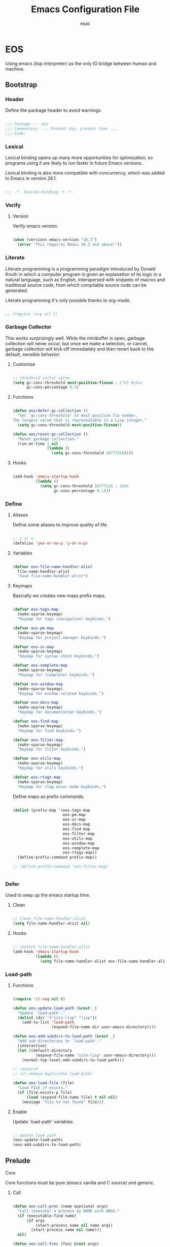 #+TITLE: Emacs Configuration File
#+AUTHOR: esac
#+BABEL: :cache yes
#+PROPERTY: header-args :tangle yes

* EOS

  Using emacs (lisp interpreter) as the only
  IO bridge between human and machine.

** Bootstrap
*** Header

    Define the package header to avoid warnings.

    #+BEGIN_SRC emacs-lisp

    ;;; Package --- eos
    ;;; Commentary: ... Present day, present time ....
    ;;; Code:

    #+END_SRC

*** Lexical

    Lexical binding opens up many more opportunities
    for optimization, so programs using it are likely to run
    faster in future Emacs versions.

    Lexical binding is also more compatible with concurrency,
    which was added to Emacs in version 26.1.

    #+BEGIN_SRC emacs-lisp

    ;;; -*- lexical-binding: t -*-

    #+END_SRC

*** Verify
**** Version

     Verify emacs version.

     #+BEGIN_SRC emacs-lisp

     (when (version< emacs-version "26.3")
       (error "This requires Emacs 26.3 and above!"))

     #+END_SRC

*** Literate

    Literate programming is a programming paradigm
    introduced by Donald Knuth in which a computer program is
    given an explanation of its logic in a natural language,
    such as English, interspersed with snippets of macros and
    traditional source code, from which compilable source code
    can be generated.

    Literate programming it's only possible thanks to org-mode.

    #+BEGIN_SRC emacs-lisp

    ;; (require 'org nil t)

    #+END_SRC

*** Garbage Collector

    This works surprisingly well. While the minibuffer is open,
    garbage collection will never occur, but once we
    make a selection, or cancel, garbage collection will kick
    off immediately and then revert back to the default,
    sensible behavior.

**** Customize

     #+BEGIN_SRC emacs-lisp

     ;; threshold inital value
     (setq gc-cons-threshold most-positive-fixnum ; 2^61 bytes
           gc-cons-percentage 0.5)

     #+END_SRC

**** Functions

     #+BEGIN_SRC emacs-lisp

     (defun eos/defer-gc-collection ()
       "Set `gc-cons-threshold' to most positive fix number,
     The largest value that is representable in a Lisp integer."
       (setq gc-cons-threshold most-positive-fixnum))

     (defun eos/reset-gc-collection ()
       "Reset garbage collection."
       (run-at-time 1 nil
                    (lambda ()
                      (setq gc-cons-threshold 16777216))))

     #+END_SRC

**** Hooks

     #+BEGIN_SRC emacs-lisp

     (add-hook 'emacs-startup-hook
               (lambda ()
                 (setq gc-cons-threshold 16777216 ; 16mb
                       gc-cons-percentage 0.1)))

     #+END_SRC

*** Define
**** Aliases

     Define some aliases to improve quality of life.

     #+BEGIN_SRC emacs-lisp

     ;; y or n
     (defalias 'yes-or-no-p 'y-or-n-p)

     #+END_SRC

**** Variables

     #+BEGIN_SRC emacs-lisp

     (defvar eos-file-name-handler-alist
       file-name-handler-alist
       "Save file-name-handler-alist")

     #+END_SRC

**** Keymaps

     Basically we creates new maps prefix maps.

     #+BEGIN_SRC emacs-lisp

     (defvar eos-tags-map
       (make-sparse-keymap)
       "Keymap for tags (navigation) keybinds.")

     (defvar eos-pm-map
       (make-sparse-keymap)
       "Keymap for project manager keybinds.")

     (defvar eos-sc-map
       (make-sparse-keymap)
       "Keymap for syntax check keybinds.")

     (defvar eos-complete-map
       (make-sparse-keymap)
       "Keymap for (complete) keybinds.")

     (defvar eos-window-map
       (make-sparse-keymap)
       "Keymap for window related keybinds.")

     (defvar eos-docs-map
       (make-sparse-keymap)
       "Keymap for documentation keybinds.")

     (defvar eos-find-map
       (make-sparse-keymap)
       "Keymap for find keybinds.")

     (defvar eos-filter-map
       (make-sparse-keymap)
       "Keymap for filter keybinds.")

     (defvar eos-utils-map
       (make-sparse-keymap)
       "Keymap for utils keybinds.")

     (defvar eos-rtags-map
       (make-sparse-keymap)
       "Keymap for rtag minor mode keybinds.")

     #+END_SRC

     Define maps as prefix commands.

     #+BEGIN_SRC emacs-lisp

     (dolist (prefix-map '(eos-tags-map
                           eos-pm-map
                           eos-sc-map
                           eos-docs-map
                           eos-find-map
                           eos-filter-map
                           eos-utils-map
                           eos-window-map
                           eos-complete-map
                           eos-rtags-map))
       (define-prefix-command prefix-map))

     ;; (define-prefix-command 'eos-filter-map)


     #+END_SRC

*** Defer

    Used to seep up the emacs startup time.

**** Clean

     #+BEGIN_SRC emacs-lisp

     ;; clean file-name-handler-alist
     (setq file-name-handler-alist nil)

     #+END_SRC

**** Hooks

     #+BEGIN_SRC emacs-lisp

     ;; restore file-name-handler-alist
     (add-hook 'emacs-startup-hook
               (lambda ()
                 (setq file-name-handler-alist eos-file-name-handler-alist)))

     #+END_SRC

*** Load-path
**** Functions

     #+BEGIN_SRC emacs-lisp

     (require 'cl-seq nil t)

     (defun eos-update-load-path (&rest _)
       "Update `load-path'."
       (dolist (dir '("site-lisp" "lisp"))
         (add-to-list 'load-path
                      (expand-file-name dir user-emacs-directory))))

     (defun eos-add-subdirs-to-load-path (&rest _)
       "Add sub-directories to `load-path'."
       (interactive)
       (let ((default-directory
               (expand-file-name "site-lisp" user-emacs-directory)))
         (normal-top-level-add-subdirs-to-load-path)))

     ;; research
     ;; (cl-remove-duplicates load-path)

     (defun eos-load-file (file)
       "Load FILE if exists."
       (if (file-exists-p file)
           (load (expand-file-name file) t nil nil)
         (message "file %s not found" file)))

     #+END_SRC

**** Enable

     Update `load-path' variables.

     #+BEGIN_SRC emacs-lisp

     ;; update load path
     (eos-update-load-path)
     (eos-add-subdirs-to-load-path)

     #+END_SRC

** Prelude
**** Core

     Core functions must be pure (emacs vanilla and C source)
     and generic.

***** Call

      #+BEGIN_SRC emacs-lisp

      (defun eos-call-proc (name &optional args)
        "Call (execute) a process by NAME with ARGS."
        (if (executable-find name)
            (if args
                (start-process name nil name args)
              (start-process name nil name)))
        nil)

      (defun eos-call-func (func &rest args)
        "Call FUNC with ARGS, if it's bounded."
        (when (fboundp func)
          (funcall func args)))

      #+END_SRC

***** Edit

      #+BEGIN_SRC emacs-lisp

      (defun eos-edit-move-lines (n)
        "Move N lines, up if N is positive, else down."
        (let* (text-start
               text-end
               (region-start (point))
               (region-end region-start)
               swap-point-mark
               delete-latest-newline)

          ;; STEP 1: identifying the text to cut.
          (when (region-active-p)
            (if (> (point) (mark))
                (setq region-start (mark))
              (exchange-point-and-mark)
              (setq swap-point-mark t
                    region-end (point))))

          ;; text-end and region-end
          (end-of-line)

          (if (< (point) (point-max))
              (forward-char 1)
            (setq delete-latest-newline t)
            (insert-char ?\n))
          (setq text-end (point)
                region-end (- region-end text-end))

          ;; text-start and region-start
          (goto-char region-start)
          (beginning-of-line)
          (setq text-start (point)
                region-start (- region-start text-end))

          ;; STEP 2: cut and paste.
          (let ((text (delete-and-extract-region text-start text-end)))
            (forward-line n)
            ;; If the current-column != 0, I have moved the region at the bottom of a
            ;; buffer doesn't have the trailing newline.
            (when (not (= (current-column) 0))
              (insert-char ?\n)
              (setq delete-latest-newline t))
            (insert text))

          ;; STEP 3: Restoring.
          (forward-char region-end)

          (when delete-latest-newline
            (save-excursion
              (goto-char (point-max))
              (delete-char -1)))

          (when (region-active-p)
            (setq deactivate-mark nil)
            (set-mark (+ (point) (- region-start region-end)))
            (if swap-point-mark
                (exchange-point-and-mark)))))

      (defun eos/edit-move-lines-up (n)
        "Move N lines up."
        (interactive "p")
        (if (eq n nil)
            (setq n 1))
        (eos-edit-move-lines (- n)))

      (defun eos/edit-move-lines-down (n)
        "Move N lines down."
        (interactive "p")
        (if (eq n nil)
            (setq n 1))
        (eos-edit-move-lines n))

      (defun eos/edit-move-words-left (n)
        "Move word N times to the left."
        (interactive "p")
        (if (eq n nil)
            (setq n 1))
        (transpose-words (- n)))

      (defun eos/edit-indent-buffer ()
        "Indent the currently visited buffer."
        (interactive)
        (indent-region (point-min) (point-max)))

      (defun eos/edit-indent-region-or-buffer ()
        "Indent a region if selected, otherwise the whole buffer."
        (interactive)
        (save-excursion
          (if (region-active-p)
              (progn
                (indent-region (region-beginning) (region-end))
                (message "Indented selected region."))
            (progn
              (eos/edit-indent-buffer)
              (message "Indented buffer.")))))

      (defun eos/edit-duplicate-current-line-or-region (arg)
        "Duplicates the current line or region ARG times.

      If there's no region, the current line will be duplicated.
      However, if there's a region, all lines that region covers will be duplicated."

        (interactive "p")
        (let (beg end (origin (point)))
          (if (and mark-active (> (point) (mark)))
              (exchange-point-and-mark))
          (setq beg (line-beginning-position))
          (if mark-active
              (exchange-point-and-mark))
          (setq end (line-end-position))
          (let ((region (buffer-substring-no-properties beg end))
                (i arg))
            (while (> i 0)
              (goto-char end)
              (newline)
              (insert region)
              (setq end (point))
              (setq i (1- i)))
            (goto-char (+ origin (* (length region) arg) arg)))))

      #+END_SRC

***** Copy

      #+BEGIN_SRC emacs-lisp

      (defun eos-copy-text-or-symbol-at-point ()
        "Get the text in region or symbol at point.
            If region is active, return the text in that region.  Else if the
            point is on a symbol, return that symbol name.  Else return nil."
        (cond ((use-region-p)
               (buffer-substring-no-properties
                (region-beginning) (region-end)))
              ((symbol-at-point)
               (substring-no-properties (thing-at-point 'symbol)))
              (t
               nil)))

      (defun eos-copy-line (&optional arg)
        "Do a kill-line but copy rather than kill. This function directly calls
      kill-line, so see documentation of kill-line for how to use it including prefix
      argument and relevant variables. This function works by temporarily making the
      buffer read-only."
        (interactive "P")
        (let ((buffer-read-only t)
              (kill-read-only-ok t))
          (kill-line arg))
        (move-beginning-of-line nil))

      #+END_SRC

***** Move

      #+BEGIN_SRC emacs-lisp

      (defun eos/move-beginning-of-line (arg)
        "Move point back to indentation(ARG) start, or line(ARG) start."
        (interactive "^p")
        (setq arg (or arg 1))

        ;; Move lines first
        (when (/= arg 1)
          (let ((line-move-visual nil))
            (forward-line (1- arg))))

        (let ((orig-point (point)))
          (back-to-indentation)
          (when (= orig-point (point))
            (move-beginning-of-line 1))))

      #+END_SRC

***** Kill

      #+BEGIN_SRC emacs-lisp

      (defun eos-kill-buffer (buffer-name)
        "Kill BUFFER-NAME if exists."
        (when (get-buffer buffer-name)
          (kill-buffer buffer-name)))

      (defun eos/kill-current-buffer ()
        "Kill the current buffer without prompting."
        (interactive)
        (kill-buffer (current-buffer)))

      #+END_SRC

***** Files

      #+BEGIN_SRC emacs-lisp

      (defun eos-mkdir (dir)
        "Create DIR in the file system."
        (when (and (not (file-exists-p dir))
                   (make-directory dir :parents))))

      #+END_SRC

***** Search

      #+BEGIN_SRC emacs-lisp

      (defun eos/search-keymaps (key)
        "Search for KEY in all known keymaps.
      Keymaps list will be printed on *Messages* buffer."
        (interactive "kPress key: ")
        (mapatoms (lambda (ob)
                    (when (and (boundp ob) (keymapp (symbol-value ob)))
                      (when (functionp (lookup-key (symbol-value ob) key))
                        (message "%s" ob))))))

      #+END_SRC

***** Utils

      #+BEGIN_SRC emacs-lisp

      (defun eos/set-frame-transparency (alpha)
        "Set transparency level defined by ALPHA in current frame."
        (interactive "nAlpha: ")
        (let ((alpha (or alpha 1.0)))
          (if (executable-find "transset")
              (async-shell-command (format "transset -a %.1f" alpha))
            (error "Transset not found"))))

      #+END_SRC

**** Theme

     Add theme directory to load-path and load the
     default theme.

     #+BEGIN_SRC emacs-lisp

     ;; add eos-theme-dir to theme load path
     (add-to-list 'custom-theme-load-path
                  (concat user-emacs-directory "themes"))

     ;; load theme
     (load-theme 'mesk-term t)

     #+END_SRC

**** Clean
***** Esc

      Clean/unbind keys from esc-map.

      #+BEGIN_SRC emacs-lisp

      ;; clean esc map
      (define-key esc-map (kbd "ESC") nil)
      (define-key esc-map (kbd "<f10>") nil)

      #+END_SRC

***** Ctl-x

      Clean/unbind keys from ctl-x-map.

      #+BEGIN_SRC emacs-lisp

      ;; unbind
      ;; (define-key ctl-x-map (kbd "C-SPC") nil)
      ;; (define-key ctl-x-map (kbd "C-=") nil)
      ;; (define-key ctl-x-map (kbd "C-0") nil)
      ;; (define-key ctl-x-map (kbd "C--") nil)
      ;; (define-key ctl-x-map (kbd "ESC") nil)
      ;; (define-key ctl-x-map (kbd ".") nil)
      ;; (define-key ctl-x-map (kbd "C-l") nil)
      ;; (define-key ctl-x-map (kbd "C-x") nil)
      ;; (define-key ctl-x-map (kbd "C-<left>") nil)
      ;; (define-key ctl-x-map (kbd "C-<right>") nil)
      ;; (define-key ctl-x-map (kbd "C-<up>") nil)
      ;; (define-key ctl-x-map (kbd "C-<down>") nil)
      (define-key ctl-x-map (kbd "<right>") nil)
      (define-key ctl-x-map (kbd "<left>") nil)

      (define-key ctl-x-map (kbd "C-o") nil)
      (define-key ctl-x-map (kbd "C-d") nil)
      (define-key ctl-x-map (kbd "C-c") nil)
      (define-key ctl-x-map (kbd "C-j") nil)
      (define-key ctl-x-map (kbd "C-+") nil)
      (define-key ctl-x-map (kbd "C-a") nil)
      (define-key ctl-x-map (kbd "C-r") nil)
      (define-key ctl-x-map (kbd "C-n") nil)
      (define-key ctl-x-map (kbd "C-z") nil)
      (define-key ctl-x-map (kbd "C-p") nil)
      (define-key ctl-x-map (kbd "C-h") nil)
      (define-key ctl-x-map (kbd "C-u") nil)
      (define-key ctl-x-map (kbd "C-\@") nil)
      (define-key ctl-x-map (kbd "M-:") nil)

      (define-key ctl-x-map (kbd "RET") nil)
      (define-key ctl-x-map (kbd "`") nil)
      (define-key ctl-x-map (kbd "]") nil)
      ;; (define-key ctl-x-map (kbd "[") nil)
      (define-key ctl-x-map (kbd ")") nil)
      (define-key ctl-x-map (kbd "(") nil)
      (define-key ctl-x-map (kbd "<") nil)
      (define-key ctl-x-map (kbd ">") nil)
      (define-key ctl-x-map (kbd "\@") nil)
      (define-key ctl-x-map (kbd "-") nil)
      (define-key ctl-x-map (kbd ";") nil)
      (define-key ctl-x-map (kbd "#") nil)
      (define-key ctl-x-map (kbd "*") nil)
      (define-key ctl-x-map (kbd "'") nil)
      (define-key ctl-x-map (kbd "$") nil)
      (define-key ctl-x-map (kbd "{") nil)
      (define-key ctl-x-map (kbd "}") nil)
      (define-key ctl-x-map (kbd "^") nil)
      ;; (define-key ctl-x-map (kbd "n") nil)
      ;; (define-key ctl-x-map (kbd "f") nil)
      (define-key ctl-x-map (kbd "a") nil)
      (define-key ctl-x-map (kbd "h") nil)
      (define-key ctl-x-map (kbd "v") nil)
      (define-key ctl-x-map (kbd "x") nil)
      (define-key ctl-x-map (kbd "X") nil)

      #+END_SRC

***** Minor

      Clean minor-mode-map-alist.

      #+BEGIN_SRC emacs-lisp

      (setq minor-mode-map-alist nil)

      #+END_SRC

***** Global

      Clean/unbind keys from global-map.

      #+BEGIN_SRC emacs-lisp

      ;; unset
      (global-unset-key (kbd "C-z"))
      (global-unset-key (kbd "C-@"))
      (global-unset-key (kbd "C-\\"))
      (global-unset-key (kbd "C-_"))
      (global-unset-key (kbd "M-l"))
      (global-unset-key (kbd "M-h"))
      (global-unset-key (kbd "M-\\"))
      (global-unset-key (kbd "M-$"))
      (global-unset-key (kbd "M-("))
      (global-unset-key (kbd "M-)"))
      (global-unset-key (kbd "M-r"))
      (global-unset-key (kbd "M-{"))
      (global-unset-key (kbd "M-}"))
      (global-unset-key (kbd "S-SPC"))
      (global-unset-key (kbd "<backtap>"))
      (global-unset-key (kbd "M-="))
      (global-unset-key (kbd "M-@"))
      (global-unset-key (kbd "M-~"))

      ;; (global-unset-key (kbd "M-z"))
      ;; (global-unset-key (kbd "M-SPC"))
      ;; (global-unset-key (kbd "M-m"))
      ;; (global-unset-key (kbd "M-k"))
      ;; (global-unset-key (kbd "M-t"))
      ;; (global-unset-key (kbd "M-q"))

      (global-unset-key (kbd "C-M-h"))
      (global-unset-key (kbd "C-M-j"))
      (global-unset-key (kbd "C-M-."))
      (global-unset-key (kbd "C-M-l"))
      (global-unset-key (kbd "C-M-/"))
      (global-unset-key (kbd "C-M-;"))
      (global-unset-key (kbd "C-M-@"))
      (global-unset-key (kbd "C-M-\\"))
      (global-unset-key (kbd "C-M-a"))
      (global-unset-key (kbd "C-M-r"))
      (global-unset-key (kbd "C-M-s"))
      (global-unset-key (kbd "C-M-%"))
      (global-unset-key (kbd "C-M-u"))
      (global-unset-key (kbd "C-M-d"))
      (global-unset-key (kbd "C-M-SPC"))
      (global-unset-key (kbd "C-M-S-v"))

      (global-unset-key (kbd "<C-M-end>"))
      (global-unset-key (kbd "<C-M-home>"))
      (global-unset-key (kbd "<C-S-backspace>"))
      (global-unset-key (kbd "<C-down>"))
      (global-unset-key (kbd "<C-next>"))
      (global-unset-key (kbd "<C-end>"))
      (global-unset-key (kbd "<C-f10>"))
      (global-unset-key (kbd "<M-f10>"))

      (global-unset-key (kbd "<bottom-divider>"))
      (global-unset-key (kbd "<bottom-edge>"))
      (global-unset-key (kbd "<bottom-left-corner>"))
      (global-unset-key (kbd "<bottom-right-corner>"))

      (global-unset-key (kbd "<horizontal-scroll-bar>"))
      (global-unset-key (kbd "<vertical-scroll-bar>"))

      (global-unset-key (kbd "<left-edge>"))
      (global-unset-key (kbd "<right-edge>"))

      (global-unset-key (kbd "<undo>"))
      (global-unset-key (kbd "<find>"))
      (global-unset-key (kbd "<help>"))
      (global-unset-key (kbd "<open>"))
      (global-unset-key (kbd "<again>"))
      (global-unset-key (kbd "<menu>"))
      (global-unset-key (kbd "<header-line>"))
      (global-unset-key (kbd "<mode-line>"))

      (global-unset-key (kbd "<XF86Back>"))
      (global-unset-key (kbd "<XF86Forward>"))
      (global-unset-key (kbd "<XF86WakeUp>"))

      (global-unset-key (kbd "<f10>"))
      (global-unset-key (kbd "<f11>"))
      (global-unset-key (kbd "<f16>"))
      (global-unset-key (kbd "<f18>"))
      (global-unset-key (kbd "<f20>"))

      #+END_SRC

**** Binds

     Fundamental/core binds.

     #+BEGIN_SRC emacs-lisp

     ;; line movement
     (global-set-key (kbd "C-a") 'eos/move-beginning-of-line)
     (global-set-key (kbd "C-e") 'move-end-of-line)

     ;; word movement
     ;; (global-set-key (kbd "C-<left>") 'backward-word)
     ;; (global-set-key (kbd "C-<right>") 'forward-whitespace)

     ;; scroll movement
     (global-set-key (kbd "C-M-v") 'scroll-other-window)
     (global-set-key (kbd "C-M-y") 'scroll-other-window-down)

     ;; edit
     (global-set-key (kbd "M-i") 'eos/edit-indent-region-or-buffer)
     (global-set-key (kbd "M-j") 'eos/edit-duplicate-current-line-or-region)
     (global-set-key (kbd "M-p") 'eos/edit-move-lines-up)
     (global-set-key (kbd "M-n") 'eos/edit-move-lines-down)

     ;; kill
     (define-key ctl-x-map (kbd "k") 'eos/kill-current-buffer)

     ;; mark
     (define-key eos-utils-map (kbd "h") 'mark-whole-buffer)
     (define-key eos-utils-map (kbd "s") 'mark-sexp)
     (define-key eos-utils-map (kbd "p") 'mark-paragraph)
     (define-key eos-utils-map (kbd "w") 'mark-word)

     ;; eos prefixs
     (define-key ctl-x-map (kbd "a") 'eos-filter-map)
     (define-key ctl-x-map (kbd "p") 'eos-pm-map)
     (define-key ctl-x-map (kbd "t") 'eos-tags-map)
     (define-key ctl-x-map (kbd "c") 'eos-utils-map)
     (define-key ctl-x-map (kbd "e") 'eos-sc-map)
     (define-key ctl-x-map (kbd "f") 'eos-find-map)
     (define-key ctl-x-map (kbd "l") 'eos-docs-map)
     (define-key ctl-x-map (kbd "<tab>") 'eos-complete-map)

     #+END_SRC

** Vanilla
*** Cursor

    On a text terminal, the cursor's appearance is controlled by the
    terminal, largely out of the control of Emacs.
    Some terminals offer two different cursors: a visible static
    cursor, and a very visible blinking cursor.
    By default, Emacs uses the very visible cursor, and switches
    to it when you start or resume Emacs. If the variable
    visible-cursor is nil when Emacs starts or resumes, it uses
    the normal cursor.

**** Customize

     #+BEGIN_SRC emacs-lisp

     ;; non-nil means to make the cursor very visible
     (customize-set-variable 'visible-cursor nil)

     #+END_SRC

*** Window

    Emacs windows system.

    Characteristics:

    - Each Emacs window displays one Emacs buffer at any time.
    - A single buffer may appear in more than one window.
    - Emacs can split a frame into two or many windows.
    - Multiple frames always imply multiple windows, because each
      frame has its own set of windows.
    - Each window belongs to one and only one frame.

    Configure/customize windows standard/basic options,
    the description of each one can be found on the
    commentaries.

**** Customize

     #+BEGIN_SRC emacs-lisp

     ;; scroll options
     ;; number of lines of margin at the top and bottom of a window
     (customize-set-variable 'scroll-margin 0)

     ;; scroll up to this many lines, to bring point back on screen
     (customize-set-variable 'scroll-conservatively 100)

     ;; t means point keeps its screen position
     (customize-set-variable 'scroll-preserve-screen-position t)

     ;; non-nil means mouse commands use dialog boxes to ask questions
     (customize-set-variable 'use-dialog-box nil)

     ;; set window margins
     ;; width in columns of left marginal area for display of a buffer
     (customize-set-variable 'left-margin-width 1)

     ;; width in columns of right marginal area for display of a buffer.
     (customize-set-variable 'right-margin-width 1)

     ;; if t, resize window combinations proportionally
     (customize-set-variable 'window-combination-resize t)

     ;; if non-nil ‘display-buffer’ will try to even window sizes
     (customize-set-variable 'even-window-sizes t)

     ;; if non-nil, left and right side windows occupy full frame height
     (customize-set-variable 'window-sides-vertical nil)

     #+END_SRC

**** Binds

     #+BEGIN_SRC emacs-lisp

     ;; binds (global)
     (global-set-key (kbd "s-l") 'shrink-window-horizontally)
     (global-set-key (kbd "s-h") 'enlarge-window-horizontally)
     (global-set-key (kbd "s-j") 'shrink-window)
     (global-set-key (kbd "s-k") 'enlarge-window)

     ;; next and previous buffer (on current window)
     (define-key ctl-x-map (kbd "C-,") 'previous-buffer)
     (define-key ctl-x-map (kbd "C-.") 'next-buffer)

     ;; binds (eos-window prefix map)
     (define-key eos-window-map (kbd "1") 'maximize-window)
     (define-key eos-window-map (kbd "q") 'minimize-window)
     (define-key eos-window-map (kbd "w") 'balance-windows)

     ;; binds ctl-x-map (C-x w)
     (define-key ctl-x-map (kbd "w") 'eos-window-map)

     ;; switch to buffer
     (define-key ctl-x-map (kbd "C-b") 'switch-to-buffer)

     ;; kill buffer and window
     (define-key ctl-x-map (kbd "C-k") 'kill-buffer-and-window)

     #+END_SRC

**** Display

     In its most simplistic form, a frame accommodates always
     one single window that can be used for displaying a buffer.
     As a consequence, it is always the latest call of display-buffer
     that will have succeeded in placing its buffer there.

     #+BEGIN_SRC emacs-lisp

     ;; (add-to-list 'display-buffer-alist
     ;;              '(("\\*Choices\\*"
     ;;                 (display-buffer-below-selected display-buffer-at-bottom)
     ;;                 (inhibit-same-window . t)
     ;;                 (window-height . fit-window-to-buffer))))

     #+END_SRC

*** Windmove

    This package defines a set of routines, windmove-{left,up,right,
    down}, for selection of windows in a frame geometrically.
    For example, `windmove-right' selects the window immediately to the
    right of the currently-selected one.

**** Require

     #+BEGIN_SRC emacs-lisp

     (when (require 'windmove nil t)
       (progn

     #+END_SRC

**** Enable

     #+BEGIN_SRC emacs-lisp

     ;; window move default keybinds (shift-up/down etc..)
     (eos-call-func 'windmove-default-keybindings)))

     #+END_SRC

*** Startup

    Customize/configure: ~startup.el~ related options.

**** Customize

     #+BEGIN_SRC emacs-lisp

     ;; custom
     ;; non-nil inhibits the startup screen.
     (customize-set-variable 'inhibit-startup-screen t)

     ;; non-nil inhibits the startup screen
     (customize-set-variable 'inhibit-startup-message t)

     ;; non-nil inhibits the initial startup echo area message
     (customize-set-variable 'inhibit-startup-echo-area-message t)

     #+END_SRC

*** Buffer

    Configure/customize standard/basic buffer options.

**** Customize

     #+BEGIN_SRC emacs-lisp

     ;; custom
     ;; non-nil means do not display continuation lines.
     (customize-set-variable 'truncate-lines nil)

     ;; sentences should be separated by a single space,
     ;; so treat two sentences as two when filling
     (customize-set-variable 'sentence-end-double-space nil)

     ;; default indent
     ;; distance between tab stops (for display of tab characters), in columns.
     (customize-set-variable 'tab-width 4)

     ;; indentation can insert tabs if this is non-nil.
     (customize-set-variable 'indent-tabs-mode nil)

     ;; kill process not confirmation required
     ;; list of functions called with no args to query before killing a buffer.
     ;; The buffer being killed will be current while the functions are running.
     (customize-set-variable
      'kill-buffer-query-functions
      (remq 'process-kill-buffer-query-function kill-buffer-query-functions))

     ;; non-nil means load prefers the newest version of a file.
     (customize-set-variable 'load-prefer-newer t)

     #+END_SRC

**** Hooks

     #+BEGIN_SRC emacs-lisp

     ;; (add-hook 'buffer-list-update-hook
     ;;           (lambda ()
     ;;             (when (boundp 'eos/big-file-p)
     ;;               (if (eos/big-file-p)
     ;;                   (or display-line-numbers
     ;;                       (setq display-line-numbers 0))))))

     #+END_SRC

*** Ibuffer

    A major mode for viewing a list of buffers.
    In Ibuffer, you can conveniently perform many operations on the
    currently open buffers, in addition to filtering your view to a
    particular subset of them, and sorting by various criteria.

**** Require

     #+BEGIN_SRC emacs-lisp

     (when (require 'ibuffer nil t)
       (progn

     #+END_SRC

**** Customize

     #+BEGIN_SRC emacs-lisp

     ;; the criteria by which to sort the buffers
     (customize-set-variable 'ibuffer-default-sorting-mode 'filename/process)

     ;; if non-nil, display the current Ibuffer buffer itself
     (customize-set-variable 'ibuffer-view-ibuffer t)

     #+END_SRC

**** Display

     #+BEGIN_SRC emacs-lisp

     #+END_SRC

**** Binds

     #+BEGIN_SRC emacs-lisp

     (define-key ctl-x-map (kbd "b") 'ibuffer)))

     #+END_SRC

*** Hideshow

    Minor mode to hide and show code and comment blocks.

**** Require

     #+BEGIN_SRC emacs-lisp

     (when (require 'hideshow nil t)
       (progn

     #+END_SRC

**** Hooks

     #+BEGIN_SRC emacs-lisp

     (add-hook 'prog-mode-hook 'hs-minor-mode)

     #+END_SRC

**** Binds

     #+BEGIN_SRC emacs-lisp

     ;; ctl-x-map
     (define-key ctl-x-map (kbd "[") 'hs-toggle-hiding)))

     #+END_SRC

*** Minibuffer

    The “minibuffer” is where Emacs commands read complicated arguments,
    such as file names, buffer names, Emacs command names, or Lisp
    expressions.  We call it the “minibuffer” because it’s a special-purpose
    buffer with a small amount of screen space.  You can use the usual Emacs
    editing commands in the minibuffer to edit the argument text.

    When the minibuffer is in use, it appears in the echo area, with a
    cursor. The minibuffer starts with a “prompt”, usually ending with
    a colon.

**** Require

     #+BEGIN_SRC emacs-lisp

     (when (require 'minibuffer nil t)
       (progn

     #+END_SRC

**** Customize

     #+BEGIN_SRC emacs-lisp

     ;; non-nil means to allow minibuffer commands while in the minibuffer
     (customize-set-variable 'enable-recursive-minibuffers nil)

     ;; if non-nil, `read-answer' accepts single-character answers
     (customize-set-variable 'read-answer-short t)

     ;; non-nil means completion ignores case when reading a buffer name
     (customize-set-variable 'read-buffer-completion-ignore-case t)

     ;; non-nil means when reading a file name completion ignores case
     (customize-set-variable 'read-file-name-completion-ignore-case t)

     ;; number of completion candidates below which cycling is used
     (customize-set-variable 'completion-cycle-threshold nil)

     ;; treat the SPC or - inserted by `minibuffer-complete-word as delimiters
     (customize-set-variable 'completion-pcm-complete-word-inserts-delimiters t)

     ;; a string of characters treated as word delimiters for completion
     (customize-set-variable 'completion-pcm-word-delimiters "-_./:| ")

     ;; non-nil means show help message in *Completions* buffer
     (customize-set-variable 'completion-show-help nil)

     ;; non-nil means automatically provide help for invalid completion input
     (customize-set-variable 'completion-auto-help 'lazy)

     ;; list of completion styles to use: see `completion-styles-alist variable
     (customize-set-variable 'completion-styles '(partial-completion substring initials))

     ;; list of category-specific user overrides for completion styles.
     (customize-set-variable 'completion-category-overrides
                             '((file (styles initials basic))
                               (buffer (styles initials basic))
                               (info-menu (styles basic))))

     ;; define the appearance and sorting of completions
     (customize-set-variable 'completions-format 'vertical)

     ;; non-nil means when reading a file name completion ignores case
     (customize-set-variable 'read-file-name-completion-ignore-case t)

     ;; how to resize mini-windows (the minibuffer and the echo area)
     ;; a value of t means resize them to fit the text displayed in them
     (customize-set-variable 'resize-mini-windows nil)

     ;; if non-nil, shorten "(default ...)" to "[...]" in minibuffer prompts
     (customize-set-variable 'minibuffer-eldef-shorten-default t)

     ;; non-nil means to delete duplicates in history
     (customize-set-variable 'history-delete-duplicates t)))

     #+END_SRC

**** Functions

     #+BEGIN_SRC emacs-lisp

     (defun eos/focus-minibuffer ()
       "Focus the active minibuffer.

     Bind this to `completion-list-mode-map' to easily jump
     between the list of candidates present in the \\*Completions\\*
     buffer and the minibuffer."

       (interactive)
       (let ((mini (active-minibuffer-window)))
         (when mini
           (select-window mini))))

     (defun eos/focus-minibuffer-or-completions ()
       "Focus the active minibuffer or the \\*Completions\\*.

           If both the minibuffer and the Completions are present, this
           command will first move per invocation to the former, then the
           latter, and then continue to switch between the two.

           The continuous switch is essentially the same as running
           `eos/focus-minibuffer' and `switch-to-completions' in
           succession."
       (interactive)
       (let* ((mini (active-minibuffer-window))
              (completions (get-buffer-window "*Completions*")))
         (cond ((and mini
                     (not (minibufferp)))
                (select-window mini nil))
               ((and completions
                     (not (eq (selected-window)
                              completions)))
                (select-window completions nil)))))

     #+END_SRC

**** Hooks

     #+BEGIN_SRC emacs-lisp

     ;; defer garbage collection
     (add-hook 'minibuffer-setup-hook 'eos/defer-gc-collection)

     ;; reset threshold to inital value
     (add-hook 'minibuffer-exit-hook 'eos/reset-gc-collection)

     #+END_SRC

**** Binds

     #+BEGIN_SRC emacs-lisp

     ;; minibuffer-local-map
     (define-key minibuffer-local-map (kbd "M-`") 'minibuffer-completion-help)
     (define-key minibuffer-local-map (kbd "<tab>") 'minibuffer-complete)

     ;; research (maybe this is not necessary) (C-k: kill line)
     ;; (define-key minibuffer-local-map (kbd "M-w") 'eos/icomplete/kill-ring-save)

     ;; global-map
     (global-set-key (kbd "ESC ESC") 'eos/focus-minibuffer-or-completions)

     #+END_SRC

**** Enable

     #+BEGIN_SRC emacs-lisp

     ;; if `file-name-shadow-mode' is active, any part of the
     ;; minibuffer text that would be ignored because of this is given the
     ;; properties in `file-name-shadow-properties', which may
     ;; be used to make the ignored text invisible, dim, etc.
     ;; (file-name-shadow-mode -1)

     ;; when active, any recursive use of the minibuffer will show
     ;; the recursion depth in the minibuffer prompt, this is only
     ;; useful if `enable-recursive-minibuffers' is non-nil
     (minibuffer-depth-indicate-mode -1)

     ;; when active, minibuffer prompts that show a default value only show
     ;; the default when it's applicable
     (minibuffer-electric-default-mode 1)

     #+END_SRC

*** Completion

    After you type a few characters, pressing the `complete'
    key inserts the rest of the word you are likely to type.

**** Customize

     #+BEGIN_SRC emacs-lisp

     (when (require 'completion nil t)
       (progn
         ;; custom
         ;; how far to search in the buffer when looking for completions,
         ;; if nil, search the whole buffer
         (customize-set-variable 'completion-search-distance 12000)

         ;; if non-nil, the next completion prompt does a cdabbrev search
         (customize-set-variable 'completion-cdabbrev-prompt-flag t)

         ;; non-nil means show help message in *Completions* buffer
         (customize-set-variable 'completion-show-help nil)

         ;; non-nil means separator characters mark previous word as used
         (customize-set-variable 'completion-on-separator-characthfer t)

         ;; the filename to save completions to.
         (customize-set-variable
          'save-completions-file-name
          (expand-file-name "cache/completitions" user-emacs-directory))

         ;; non-nil means save most-used completions when exiting emacs
         (customize-set-variable 'save-completions-flag t)

         ;; discard a completion if unused for this many hours.
         ;; (1 day = 24, 1 week = 168)
         ;; if this is 0, non-permanent completions
         ;; will not be saved unless these are used
         (customize-set-variable 'save-completions-retention-time 168)

     #+END_SRC

**** Functions

     #+BEGIN_SRC emacs-lisp

     (defun eos/complete-or-indent ()
       "Complete or indent."
       (interactive)
       (if (looking-at "\\_>")
           (when (fboundp 'complete)
             (complete nil)))
       (indent-according-to-mode))

     (defun eos/complete-at-point-or-indent ()
       "This smart tab is a `minibuffer' compliant.
     It acts as usual in the `minibuffer'.
     Else, if mark is active, indents region.
     Else if point is at the end of a symbol, expands it.
     Else indents the current line."
       (interactive)
       (if (minibufferp)
           (unless (minibuffer-complete)
             (complete-symbol nil))
         (if mark-active
             (indent-region (region-beginning)
                            (region-end))
           (if (looking-at "\\_>")
               (complete-symbol nil)
             (indent-according-to-mode)))))

     (defun eos/complete-buffer-or-indent ()
       "Company (complete anything (in-buffer)) or indent."
       (interactive)
       (if (looking-at "\\_>")
           (progn
             (when (fboundp 'company-complete)
               (funcall 'company-complete)))
         (indent-according-to-mode)))

     #+END_SRC

**** Enable

     #+BEGIN_SRC emacs-lisp

     ;; enable dynamic completion mode
     (eos-call-func 'dynamic-completion-mode 1)

     #+END_SRC

**** Binds

     #+BEGIN_SRC emacs-lisp

     ;; completion-list-mode-map
     (define-key completion-list-mode-map (kbd "h") 'eos/describe-symbol-at-point)
     (define-key completion-list-mode-map (kbd "?") 'eos/describe-symbol-at-point)
     (define-key completion-list-mode-map (kbd "q") 'delete-completion-window)
     (define-key completion-list-mode-map (kbd "d") 'delete-completion-line)
     (define-key completion-list-mode-map (kbd "TAB") 'next-completion)
     (define-key completion-list-mode-map (kbd "SPC") 'previous-completion)
     (define-key completion-list-mode-map (kbd "C-j") 'choose-completion)
     (define-key completion-list-mode-map (kbd "RET") 'choose-completion)
     (define-key completion-list-mode-map (kbd "C-k") 'eos/kill-line)
     (define-key completion-list-mode-map (kbd "ESC ESC") 'eos/focus-minibuffer-or-completions)))

     ;; global-map
     (global-set-key (kbd "<M-tab>") 'eos/complete-at-point-or-indent)
     (global-set-key (kbd "TAB") 'eos/complete-buffer-or-indent)

     #+END_SRC

*** Icomplete

    This package implements a more fine-grained minibuffer
    completion feedback scheme. Prospective completions are concisely
    indicated within the minibuffer itself, with each successive
    keystroke.

**** Require

     #+BEGIN_SRC emacs-lisp

     (require 'icomplete nil t)

     #+END_SRC

**** Customize

     #+BEGIN_SRC emacs-lisp

     ;; custom
     ;; pending-completions number over which to apply `icomplete-compute-delay
     (customize-set-variable 'icomplete-delay-completions-threshold 0)

     ;; maximum number of initial chars to apply `icomplete-compute-delay
     (customize-set-variable 'icomplete-max-delay-chars 0)

     ;; completions-computation stall, used only with large-number completions
     (customize-set-variable 'icomplete-compute-delay 0)

     ;; when non-nil, show completions when first prompting for input
     (customize-set-variable 'icomplete-show-matches-on-no-input t)

     ;; when non-nil, hide common prefix from completion candidates
     (customize-set-variable 'icomplete-hide-common-prefix t)

     ;; maximum number of lines to use in the minibuffer
     (customize-set-variable 'icomplete-prospects-height 1)

     ;; string used by Icomplete to separate alternatives in the minibuffer
     (customize-set-variable 'icomplete-separator "  •  ")

     ;; specialized completion tables with which `icomplete should operate,
     ;; if this is t, `icomplete operates on all tables
     (customize-set-variable 'icomplete-with-completion-tables t)

     ;; if non-nil, also use icomplete when completing in non-mini buffers
     ;; TODO: research
     (customize-set-variable 'icomplete-in-buffer nil)

     #+END_SRC

     #+RESULTS:

**** Functions
***** Kill-ring

      #+BEGIN_SRC emacs-lisp

      (defun eos/icomplete/kill-ring-save (&optional arg)
        "Expand and save current icomplete match (ARG) to the kill ring.
      With a prefix argument, insert the match to the point in the
      current buffer"
        (interactive "*P")
        (when (and (minibufferp)
                   (bound-and-true-p icomplete-mode))
          (kill-new (field-string-no-properties))
          (if current-prefix-arg
              (progn
                (select-window (get-mru-window))
                (insert (car kill-ring)
                        (abort-recursive-edit))))))

      (defun eos/icomplete/kill-ring ()
        "Insert the selected `kill-ring' item directly at point."
        (interactive)
        (let (candidates)
          ;; set candidates
          (setq candidates
                (cl-loop with cands = (delete-dups kill-ring)
                         for kill in cands
                         unless (or (< (length kill) 4)
                                    (string-match "\\`[\n[:blank:]]+\\'" kill))
                         collect kill))
          ;; if candidates
          (if candidates
              (insert
               (completing-read "Kill-ring: " candidates nil t))
            (message "Mark ring is empty"))))

      #+END_SRC

***** Mark-ring

      #+BEGIN_SRC emacs-lisp

      (defun eos/icomplete-mark-ring-line-string-at-pos (pos)
        "Return line string at position POS."
        (save-excursion
          (goto-char pos)
          (forward-line 0)
          (let ((line (car (split-string (thing-at-point 'line) "[\n\r]"))))
            (remove-text-properties 0 (length line) '(read-only) line)
            (if (string= "" line)
                "<EMPTY LINE>"
              line))))

      (defun eos/icomplete/mark-ring ()
        "Browse `mark-ring' interactively."
        (interactive)
        (let* (candidates)
          (setq candidates
                (cl-loop with marks = (if (mark t)
                                          (cons (mark-marker) mark-ring)
                                        mark-ring)
                         for marker in marks
                         with max-line-number = (line-number-at-pos (point-max))
                         with width = (length (number-to-string max-line-number))
                         for m = (format (concat "%" (number-to-string width) "d: %s")
                                         (line-number-at-pos marker)
                                         (eos/icomplete-mark-ring-line-string-at-pos marker))
                         unless (and recip (assoc m recip))
                         collect (cons m marker) into recip
                         finally return recip))
          (if candidates
              (progn
                (let (candidate)
                  (setq candidate (completing-read "Mark-ring: " candidates nil t))
                  (goto-char (cdr (assoc candidate candidates))))))
          (message "Mark ring is empty")))

      #+END_SRC

***** Toggle

      #+BEGIN_SRC emacs-lisp

      (defun eos/icomplete/toggle-completion-styles (&optional arg)
        "Toggle between completion styles.
      With pregix ARG use basic completion instead.
      These styles are described in `completion-styles-alist'."
        (interactive "*P")
        (when (and (minibufferp)
                   (bound-and-true-p icomplete-mode))
          (let* ((completion-styles-original completion-styles)
                 (basic    '(basic emacs22))
                 (initials '(initials substring partial-completion))
                 (prefix   '(partial-completion substring initials)))

            ;; choose basic, initials or prefix
            (if current-prefix-arg
                (setq-local completion-styles basic)
              (progn
                (if (not (eq (car completion-styles) 'initials))
                    (setq-local completion-styles initials)
                  (setq-local completion-styles prefix))))

            ;; show which current completion style
            (message "Completion style: %s "
                     (format "%s" (car completion-styles))))))

      #+END_SRC

**** Binds

     #+BEGIN_SRC emacs-lisp

     (when (boundp 'icomplete-minibuffer-map)
       (progn
         (define-key icomplete-minibuffer-map (kbd "C-j") 'icomplete-force-complete-and-exit)
         (define-key icomplete-minibuffer-map (kbd "C-n") 'icomplete-forward-completions)
         (define-key icomplete-minibuffer-map (kbd "C-p") 'icomplete-backward-completions)

         ;; toogle styles
         (define-key icomplete-minibuffer-map (kbd "C-,") 'eos/icomplete/toggle-completion-styles)

         ;; basic
         (define-key icomplete-minibuffer-map (kbd "C-.")
           (lambda ()
             (interactive)
             (let ((current-prefix-arg t))
               (funcall 'eos/icomplete/toggle-completion-styles))))))

     ;; eos-utils-map
     (define-key eos-utils-map (kbd "m") 'eos/icomplete/mark-ring)

     ;; global-map
     (global-set-key (kbd "M-y") 'eos/icomplete/kill-ring)

     #+END_SRC

**** Enable

     #+BEGIN_SRC emacs-lisp

     ;; enable (global)
     (icomplete-mode 1)

     #+END_SRC

*** Dabbrev

    The purpose with this package is to let you write just a few
    characters of words you've written earlier to be able to expand
    them.

**** Require

     #+BEGIN_SRC emacs-lisp

     (when (require 'dabbrev nil t)
       (progn

     #+END_SRC

**** Customize

     #+BEGIN_SRC emacs-lisp

     ;; non-nil means case sensitive search.
     (customize-set-variable 'dabbrev-upcase-means-case-search t)

     ;; whether dabbrev treats expansions as the same if they differ in case
     ;; a value of nil means treat them as different.
     (customize-set-variable 'dabbrev-case-distinction t)))

     #+END_SRC

*** Hippie-exp
**** Require

     #+BEGIN_SRC emacs-lisp

     (require 'hippie-exp nil t)

     #+END_SRC

**** Binds

     #+BEGIN_SRC emacs-lisp

     (define-key eos-complete-map (kbd "/") 'hippie-expand)

     #+END_SRC

*** Coding-system

    Configure/set coding-system (UTF8), everywhere!

**** Customize

     #+BEGIN_SRC emacs-lisp

     ;; coding system to use with system messages
     (customize-set-variable 'locale-coding-system 'utf-8)

     ;; coding system to be used for encoding the buffer contents on saving
     (customize-set-variable 'buffer-file-coding-system 'utf-8)

     ;; add coding-system at the front of the priority list for automatic detection
     (prefer-coding-system 'utf-8)

     ;; set coding system (UFT8)
     (set-language-environment "UTF-8")
     (set-terminal-coding-system 'utf-8)
     (set-keyboard-coding-system 'utf-8)
     (set-selection-coding-system 'utf-8)

     #+END_SRC

*** Simple

    A grab-bag of basic Emacs commands not specifically related to
    some major mode or to file-handling.

**** Require

     #+BEGIN_SRC emacs-lisp

     (when (require 'simple nil t)
       (progn

     #+END_SRC

**** Customize

     #+BEGIN_SRC emacs-lisp

     ;; don't omit information when lists nest too deep
     (customize-set-variable 'eval-expression-print-level nil)

     ;; your preference for a mail composition package
     (customize-set-variable 'mail-user-agent 'message-user-agent)

     #+END_SRC

**** Enable

     #+BEGIN_SRC emacs-lisp

     ;; column number display in the mode line
     (eos-call-func 'column-number-mode 1)

     ;; buffer size display in the mode line
     (eos-call-func 'size-indication-mode 1)))

     #+END_SRC

*** Prog-mode

    Generic programming mode, from which others derive.

    #+BEGIN_SRC emacs-lisp

    (require 'prog-mode nil t)

    #+END_SRC

*** Server

    Allow this Emacs process to be a server for client processes.
    This starts a server communications subprocess through which
    client "editors" can send your editing commands to this
    Emacs job. To use the server, set up the program emacsclient
    in the Emacs distribution as your standard "editor".

**** Require

     #+BEGIN_SRC emacs-lisp

     (when (require 'server nil t)
       (progn

     #+END_SRC

**** Hooks

     #+BEGIN_SRC emacs-lisp

     ;; enable emacs server after startup
     (add-hook 'emacs-startup-hook
               (lambda ()
                 (eos-call-func 'server-start)))))

     #+END_SRC

*** Help

    GNU Emacs's built-in help system, the one invoked by
    M-x help-for-help.

**** Require


     #+BEGIN_SRC emacs-lisp

     (when (require 'help nil t)
       (progn

     #+END_SRC

**** Customize

     #+BEGIN_SRC emacs-lisp

     ;; always select the help window
     (customize-set-variable 'help-window-select t)

     ;; maximum height of a window displaying a temporary buffer.
     (customize-set-variable 'temp-buffer-max-height
                             (lambda
                               (buffer)
                               (if (and (display-graphic-p) (eq (selected-window) (frame-root-window)))
                                   (/ (x-display-pixel-height) (frame-char-height) 4)
                                 (/ (- (frame-height) 4) 4))))

     ;; reference
     ;; (customize-set-variable 'temp-buffer-max-height 12)

     #+END_SRC

**** Enable

     #+BEGIN_SRC emacs-lisp

     (temp-buffer-resize-mode 1)))

     #+END_SRC

*** Help-mode

    Help-mode, which is the mode used by *Help* buffers, and
    associated support machinery, such as adding hyperlinks, etc...

**** Require

     #+BEGIN_SRC emacs-lisp

     (when (require 'help-mode nil t)
       (progn

     #+END_SRC

**** Binds

     #+BEGIN_SRC emacs-lisp

     (when (boundp 'help-mode-map)
       (define-key help-mode-map (kbd "C-j") 'push-button))))

     #+END_SRC

*** Help-fns

    This file contains those help commands which are complicated, and
    which may not be used in every session. For example
    `describe-function' will probably be heavily used when doing elisp
    programming, but not if just editing C files.

**** Require

     #+BEGIN_SRC emacs-lisp

     (when (require 'help-fns nil t)
       (progn

     #+END_SRC

**** Functions

     #+BEGIN_SRC emacs-lisp

     (defun eos/describe-symbol-at-point (&optional arg)
       "Get help (documentation) for the symbol at point as ARG.

     With a prefix argument, switch to the *Help* window.  If that is
     already focused, switch to the most recently used window
     instead."
       (interactive "P")
       (let ((symbol (symbol-at-point)))
         (when symbol
           (describe-symbol symbol)))
       (when current-prefix-arg
         (let ((help (get-buffer-window "*Help*")))
           (when help
             (if (not (eq (selected-window) help))
                 (select-window help)
               (select-window (get-mru-window)))))))))

     #+END_SRC

*** Info

    The GNU Project distributes most of its manuals in the Info format,
    which you read using an Info reader.

**** Require

     #+BEGIN_SRC emacs-lisp

     (when (require 'info nil t)
       (progn

     #+END_SRC

**** Customize

     #+BEGIN_SRC emacs-lisp

     ;; non-nil means don’t record intermediate Info nodes to the history
     (customize-set-variable 'info-history-skip-intermediate-nodes nil)))

     ;; 0 -> means do not display breadcrumbs
     ;; (customize-set-variable 'info-breadcrumbs-depth 0)

     #+END_SRC

*** Fringe

    Contains code to initialize the built-in fringe bitmaps
    as well as helpful functions for customizing the appearance of the
    fringe.

**** Require

     #+BEGIN_SRC emacs-lisp

     (when (require 'fringe nil t)
       (progn

     #+END_SRC

**** Customize

     #+BEGIN_SRC emacs-lisp

     ;; custom
     ;; 0 -> ("no-fringes" . 0), remove ugly icons to represet new lines
     ;; ascii is more than enough to represent this information
     ;; default appearance of fringes on all frame
     (customize-set-variable 'fringe-mode 0)))

     #+END_SRC

*** Files

    Defines most of Emacs's file- and directory-handling functions,
    including basic file visiting, backup generation, link handling,
    ITS-id version control, load- and write-hook handling, and the like.

**** Require

     #+BEGIN_SRC emacs-lisp

     (when (require 'files nil t)
       (progn

     #+END_SRC

**** Customize

     #+BEGIN_SRC emacs-lisp

     ;; control use of version numbers for backup files.
     (customize-set-variable 'version-control t)

     ;; non-nil means always use copying to create backup files
     (customize-set-variable 'backup-by-copying t)

     ;; number of newest versions to keep when a new numbered backup is made
     (customize-set-variable 'kept-new-versions 6)

     ;; number of oldest versions to keep when a new numbered backup is made
     (customize-set-variable 'kept-old-versions 2)

     ;; if t, delete excess backup versions silently
     (customize-set-variable 'delete-old-versions t)

     ;; non-nil means make a backup of a file the first time it is saved
     (customize-set-variable 'make-backup-files nil)

     ;; non-nil says by default do auto-saving of every file-visiting buffer
     (customize-set-variable 'auto-save-default nil)

     ;; most *NIX tools work best when files are terminated
     ;; with a newline
     (customize-set-variable 'require-final-newline t)

     ;; backup directory list
     ;; alist of filename patterns and backup directory names
     (customize-set-variable 'backup-directory-alist '(("" . "~/.emacs.d/backup")))))

     ;; create cache directory
     (eos-mkdir (concat user-emacs-directory "cache"))

     #+END_SRC

*** Isearch

    Incremental search minor mode.

**** Require

     #+BEGIN_SRC emacs-lisp

     (require 'isearch nil t)

     #+END_SRC

*** Ffap

    Command find-file-at-point.
    With a prefix, it behaves exactly like find-file.
    Without a prefix, it first tries to guess a default file or URL
    from the text around the point.

**** Require

     #+BEGIN_SRC emacs-lisp

     (when (require 'ffap nil t)
       (progn

     #+END_SRC

**** Binds

     #+BEGIN_SRC emacs-lisp

     ;; eos-find-map
     (define-key eos-find-map (kbd "f") 'find-file-at-point)
     (define-key eos-find-map (kbd "d") 'dired-at-point)
     (define-key eos-find-map (kbd "C-d") 'ffap-list-directory)))

     #+END_SRC

*** Locate

    Locate.el provides an interface to a program which searches a
    database of file names. By default, this program is the GNU locate
    command, but it could also be the BSD-style find command, or even a
    user specified command.

**** Require

     #+BEGIN_SRC emacs-lisp

     (when (require 'locate nil t)
       (progn

     #+END_SRC

**** Binds

     #+BEGIN_SRC emacs-lisp

     (define-key eos-find-map (kbd "l") 'locate)))

     #+END_SRC

*** Replace

    This package supplies the string and regular-expression replace functions
    documented in the Emacs user's manual.

**** Require

     #+BEGIN_SRC emacs-lisp

     (when (require 'replace nil t)
       (progn

     #+END_SRC

**** Functions

     #+BEGIN_SRC emacs-lisp

     (defun eos/occur-at-point ()
       "Occur with symbol or region as its arguments."
       (interactive)
       (let* ((bounds (if (use-region-p)
                          (cons (region-beginning) (region-end))
                        (bounds-of-thing-at-point 'symbol)))
              (string nil))
         (unless bounds
           (setq string (read-string "Occur: ")))
         (if bounds
             (occur (buffer-substring-no-properties
                     (car bounds) (cdr bounds)))
           (if string
               (occur string)
             (message "Missing candidate")))))

     #+END_SRC

**** Binds

     #+BEGIN_SRC emacs-lisp

     (global-set-key (kbd "M-s M-o") 'eos/occur-at-point)))

     #+END_SRC

*** Recentf

    The recent files list is automatically saved across Emacs
    sessions. You can customize the number of recent files displayed,
    the location of the menu and others options
    (see the source code for details).

**** Require

     #+BEGIN_SRC emacs-lisp

     (require 'recentf nil t)

     #+END_SRC

**** Customize

     #+BEGIN_SRC emacs-lisp

     ;; file to save the recent list into.
     (customize-set-variable
      'recentf-save-file (concat user-emacs-directory "cache/recentf"))

     #+END_SRC

**** Functions

     #+BEGIN_SRC emacs-lisp

     (defun eos/icomplete/recentf-open-file ()
       "Open `recent-list' item in a new buffer.
     The user's $HOME directory is abbreviated as a tilde."
       (interactive)
       (let ((files (mapcar 'abbreviate-file-name recentf-list)))
         (find-file
          (completing-read "Recentf: " files nil t))))

     #+END_SRC

**** Binds

     #+BEGIN_SRC emacs-lisp

     ;; eos-find-map
     (define-key eos-find-map (kbd "r") 'recentf-open-files)
     (define-key eos-find-map (kbd "i") 'eos/icomplete/recentf-open-file)

     #+END_SRC

*** Bookmark

    The bookmark list is sorted lexically by default, but you can turn
    this off by setting bookmark-sort-flag to nil. If it is nil, then
    the list will be presented in the order it is recorded
    (chronologically), which is actually fairly useful as well.


**** Require

     #+BEGIN_SRC emacs-lisp

     (when (require 'bookmark nil t)
       (progn

     #+END_SRC

**** Customize

     #+BEGIN_SRC emacs-lisp

     ;; custom
     ;; file in which to save bookmarks by default.
     (customize-set-variable
      'bookmark-default-file (concat user-emacs-directory "cache/bookmarks"))))

     #+END_SRC

*** Savehist

    Many editors (e.g. Vim) have the feature of saving minibuffer
    history to an external file after exit.  This package provides the
    same feature in Emacs.  When set up, it saves recorded minibuffer
    histories to a file (`~/.emacs-history' by default).  Additional
    variables may be specified by customizing
    `savehist-additional-variables'.

**** Require

     #+BEGIN_SRC emacs-lisp

     (when (require 'savehist nil t)
       (progn

     #+END_SRC

**** Customize

     #+BEGIN_SRC emacs-lisp

     ;; file name where minibuffer history is saved to and loaded from.
     (customize-set-variable
      'savehist-file (concat user-emacs-directory "cache/history"))

     ;; if non-nil, save all recorded minibuffer histories.
     (customize-set-variable 'savehist-save-minibuffer-history t)

     #+END_SRC

**** Enable

     #+BEGIN_SRC emacs-lisp

     ;; enable savehist mode
     (eos-call-func 'savehist-mode 1)))

     #+END_SRC

*** Frame

    When Emacs is started on a graphical display, e.g., on the X Window
    System, it occupies a graphical system-level display region.  In this
    manual, we call this a “frame”, reserving the word “window” for the part
    of the frame used for displaying a buffer.

    - A frame initially contains one window, but it can be subdivided
      into multiple windows

    Configure/customize frame related options:

**** Require

     #+BEGIN_SRC emacs-lisp

     (require 'frame nil t)

     #+END_SRC

**** Customize

     #+BEGIN_SRC emacs-lisp

     ;; with some window managers you may have to set this to non-nil
     ;; in order to set the size of a frame in pixels, to maximize
     ;; frames or to make them fullscreen.
     (customize-set-variable 'frame-resize-pixelwise t)

     ;; normalize before maximize
     (customize-set-variable 'x-frame-normalize-before-maximize t)

     ;; set frame title format
     (customize-set-variable 'frame-title-format
                             '((:eval (if (buffer-file-name)
                                          (abbreviate-file-name (buffer-file-name))
                                        "%b"))))

     ;; alist of parameters for the initial X window frame
     (add-to-list 'initial-frame-alist '(fullscreen . fullheight))

     ;; (vertical-scroll-bars)
     ;; (bottom-divider-width . 0)
     ;; (right-divider-width . 6)

     ;; set font by face attribute (reference)
     ;; (set-face-attribute 'default nil :height)

     ;; alist of default values for frame creation
     (add-to-list 'default-frame-alist '(internal-border-width . 2))


     #+END_SRC

**** Functions

     #+BEGIN_SRC emacs-lisp

     (defun eos-set-frame-font (font)
       "Set the default font to FONT."
       (cond ((find-font (font-spec :name font))
              (set-frame-font font nil t))))

     #+END_SRC

**** Hooks

     #+BEGIN_SRC emacs-lisp

       ;; set transparency after a frame is created
       ;; (add-hook 'after-make-frame-functions
       ;;           (lambda (frame)
       ;;             (interactive)
       ;;             (eos/set-frame-transparency 0.8)))

       ;; ;; fix first frame
       ;; (add-hook 'emacs-startup-hook
       ;;           (lambda ()
       ;;             (interactive)
       ;;             (make-frame)
       ;;             (delete-other-frames)))

     #+END_SRC

**** Binds

     #+BEGIN_SRC emacs-lisp

     ;; binds
     (global-set-key (kbd "C-x C-o") 'other-frame)

     #+END_SRC

**** Enable

     #+BEGIN_SRC emacs-lisp

     ;; set frame font
     (eos-set-frame-font "Hermit Light:pixelsize=20")

     ;; enable window divider
     (window-divider-mode)

     ;; disable blink cursor
     (blink-cursor-mode 0)

     #+END_SRC

*** Page

    This package provides the page-oriented movement and
    selection commands documented in the Emacs manual.

**** Require

     #+BEGIN_SRC emacs-lisp

     (when (require 'page nil t)
       (progn


     #+END_SRC

**** Enable

     #+BEGIN_SRC emacs-lisp

     ;; enable narrow functions
     (put 'narrow-to-page 'disabled nil)
     (put 'narrow-to-region 'disabled nil)))

     #+END_SRC

*** Kmacro

    The kmacro package provides the user interface to emacs' basic
    keyboard macro functionality.  With kmacro, two function keys are
    dedicated to keyboard macros, by default F3 and F4.

**** Require

     #+BEGIN_SRC emacs-lisp

     (when (require 'kmacro nil t)
       (progn

     #+END_SRC

**** Binds

     #+BEGIN_SRC emacs-lisp

     (define-key ctl-x-map (kbd "m") 'kmacro-keymap)))

     #+END_SRC

*** Paren

    It will display highlighting on whatever paren matches the one
    before or after point.

**** Require

     #+BEGIN_SRC emacs-lisp

     (when (require 'paren nil t)
       (progn

     #+END_SRC

**** Enable

     #+BEGIN_SRC emacs-lisp

     ;; visualization of matching parens
     (eos-call-func 'show-paren-mode 1)))

     #+END_SRC

*** Time

    Facilities to display current time/date and a new-mail indicator
    in the Emacs mode line.

**** Require

     #+BEGIN_SRC emacs-lisp

     (when (require 'time nil t)
       (progn

     #+END_SRC

**** Customize

     #+BEGIN_SRC emacs-lisp

     ;; seconds between updates of time in the mode line.
     (customize-set-variable 'display-time-interval 15)

     ;; non-nil indicates time should be displayed as hh:mm, 0 <= hh <= 23
     (customize-set-variable 'display-time-24hr-format t)

     ;; set format time string
     (customize-set-variable 'display-time-format "%H:%M")

     ;; load-average values below this value won’t be shown in the mode line.
     (customize-set-variable 'display-time-load-average-threshold 1.0)

     #+END_SRC

**** Enable

     #+BEGIN_SRC emacs-lisp

     ;; enable display time
     (eos-call-func 'display-time-mode 1)))

     #+END_SRC

*** Tmm

    This package provides text mode access to the menu bar.

**** Require

     #+BEGIN_SRC emacs-lisp

     (require 'tmm nil t)

     #+END_SRC

*** Tool-bar

    Provides `tool-bar-mode' to control display of the tool-bar and
    bindings for the global tool bar with convenience functions
    `tool-bar-add-item' and `tool-bar-add-item-from-menu'.

    Tool bar in all graphical frames disabled by default.

**** Require

     #+BEGIN_SRC emacs-lisp

     (when (require 'tool-bar nil t)
       (progn

     #+END_SRC

**** Disable

     #+BEGIN_SRC emacs-lisp

     ;; disable
     (eos-call-func 'tool-bar-mode 0)))

     #+END_SRC

*** Tooltip

    When this global minor mode is enabled, Emacs displays help
    text (e.g. for buttons and menu items that you put the mouse on)
    in a pop-up window.

**** Require

     #+BEGIN_SRC emacs-lisp

     (when (require 'tooltip nil t)
       (progn

     #+END_SRC

**** Disable

     #+BEGIN_SRC emacs-lisp

     (eos-call-func 'tooltip-mode 0)))

     #+END_SRC

*** Menu-bar

    Each Emacs frame normally has a "menu bar" at the top which you can use
    to perform common operations. There's no need to list them here, as you
    can more easily see them yourself.

    Disabled by default.

**** Require

     #+BEGIN_SRC emacs-lisp

     (when (require 'menu-bar nil t)
       (progn

     #+END_SRC

**** Disable

     #+BEGIN_SRC emacs-lisp

     (eos-call-func 'menu-bar-mode 0)))

     #+END_SRC

*** Scroll-bar

    Specify whether to have vertical scroll bars, and on which side.
    Disabled by default.

**** Require

     #+BEGIN_SRC emacs-lisp

     (when (require 'scroll-bar nil t)
       (progn

     #+END_SRC

**** Binds

     #+BEGIN_SRC emacs-lisp

     ;; disable scroll bar
     (eos-call-func 'scroll-bar-mode 0)))

     #+END_SRC

*** Hl-line

    Provides a local minor mode (toggled by M-x hl-line-mode) and
    a global minor mode (toggled by M-x global-hl-line-mode) to
    highlight, on a suitable terminal, the line on which point is.

**** Require

     #+BEGIN_SRC emacs-lisp

     (when (require 'hl-line nil t)
       (progn

     #+END_SRC

**** Enable

     #+BEGIN_SRC emacs-lisp

     ;; enable highlight line
     (eos-call-func 'global-hl-line-mode 1)))

     #+END_SRC

*** Linum

    Display line numbers for the current buffer.

**** Require

     #+BEGIN_SRC emacs-lisp

     (when (require 'linum nil t)
       (progn

     #+END_SRC

**** Customize

     #+BEGIN_SRC emacs-lisp

     ;; format used to display line numbers.
     (customize-set-variable 'linum-format " %2d ")))

     #+END_SRC

*** Display-linum

    Display line numbers in the buffer.
    Provides a minor mode interface for `display-line-numbers'.

**** Require

     #+BEGIN_SRC emacs-lisp

     (when (require 'display-line-numbers nil t)
       (progn

     #+END_SRC

**** Hooks

     #+BEGIN_SRC emacs-lisp

     (add-hook 'prog-mode-hook 'display-line-numbers-mode)))

     #+END_SRC

**** Enable

     #+BEGIN_SRC emacs-lisp

     ;; (eos-call-func 'global-display-line-numbers-mode 1)))

     #+END_SRC

*** Whitespace

    This package is a minor mode to visualize and clean
    blanks (TAB, (HARD) SPACE and NEWLINE).

**** Require

     #+BEGIN_SRC emacs-lisp

     (when (require 'whitespace nil t)
       (progn

     #+END_SRC

**** Hooks

     #+BEGIN_SRC emacs-lisp

     ;; clean whitespace and newlines before buffer save
     (add-hook 'before-save-hook #'whitespace-cleanup)

     #+END_SRC

**** Binds

     #+BEGIN_SRC emacs-lisp

     ;; binds
     (define-key ctl-x-map (kbd ".") 'whitespace-mode)))

     #+END_SRC

*** Subword

    This package provides the `subword' minor mode, which merges the
    old remap-based subword.el (derived from cc-mode code) and
    cap-words.el, which takes advantage of core Emacs
    word-motion-customization functionality.

**** Require

     #+BEGIN_SRC emacs-lisp

     (when (require 'subword nil t)
       (progn

     #+END_SRC

**** Enable

     #+BEGIN_SRC emacs-lisp

     (eos-call-func 'global-subword-mode 1)))

     #+END_SRC

*** Face-remap

    This package defines some simple operations that can be used for
    maintaining the `face-remapping-alist' in a cooperative way.
    This is especially important for the `default' face.

**** Require

     #+BEGIN_SRC emacs-lisp

     (when (require 'face-remap nil t)
       (progn

     #+END_SRC

**** Binds

     #+BEGIN_SRC emacs-lisp

     ;; ctl-x-map (C-x)
     (define-key ctl-x-map (kbd "=") 'text-scale-adjust)))

     #+END_SRC

*** Custom

    Emacs has many settings which you can change. Most settings are
    customizable variables, which are also called user options.
    There is a huge number of customizable variables,
    controlling numerous aspects of Emacs behavior.

**** Require

     #+BEGIN_SRC emacs-lisp

     (require 'custom nil t)

     #+END_SRC

**** Customize

     #+BEGIN_SRC emacs-lisp

     ;; file used for storing customization information.
     ;; The default is nil, which means to use your init file
     ;; as specified by ‘user-init-file’.  If the value is not nil,
     ;; it should be an absolute file name.
     (customize-set-variable
      'custom-file (concat (expand-file-name user-emacs-directory) "custom.el"))

     #+END_SRC

**** Load

     #+BEGIN_SRC emacs-lisp

     ;; load custom-file
     ;; (eos-load-file custom-file)

     #+END_SRC

*** Forms

    Forms mode means visiting a data file which is supposed to consist
    of records each containing a number of fields. The records are
    separated by a newline, the fields are separated by a user-defined
    field separator (default: TAB). When shown, a record is
    transferred to an Emacs buffer and presented using a user-defined
    form. One record is shown at a time.

**** Require

     #+BEGIN_SRC emacs-lisp

     (require 'forms nil t)

     #+END_SRC

*** Conf

    This package is designed to edit many similar varieties of
    Configuration and initialization files.

**** Require

     #+BEGIN_SRC emacs-lisp

     (when (require 'conf-mode nil t)
       (progn

     #+END_SRC

**** Enable

     #+BEGIN_SRC emacs-lisp

     (add-to-list 'auto-mode-alist '("\\.compose\\'" . conf-mode))
     (add-to-list 'auto-mode-alist '("\\.dockerfile\\'" . conf-mode))))

     #+END_SRC

*** Mail
**** Nnmail

     Mail support functions for the Gnus mail backends.

***** Require

      #+BEGIN_SRC emacs-lisp

      (require 'nnmail nil t)

      #+END_SRC

***** Customize

      #+BEGIN_SRC emacs-lisp

      ;; expirable articles that are older than this will be expired
      (customize-set-variable 'nnmail-expiry-wait 30)

      #+END_SRC

*** Mm-bodies

    This library handles MIME body (encode/decode).

    MIME is short for "Multipurpose Internet Mail Extensions".
    This standard is documented in a number of RFCs;
    mainly RFC2045 (Format of Internet Message Bodies),
    RFC2046 (Media Types), RFC2047 (Message Header Extensions for
    Non-ASCII Text),  RFC2048 (Registration Procedures),
    RFC2049 (Conformance Criteria and Examples).

    It is highly recommended that anyone who intends writing
    MIME-compliant software read at least RFC2045 and RFC2047.

**** Require

     #+BEGIN_SRC emacs-lisp

     (require 'mm-bodies nil t)

     #+END_SRC

**** Customize

     #+BEGIN_SRC emacs-lisp

     (add-to-list 'mm-body-charset-encoding-alist '(utf-8 . base64))

     #+END_SRC

*** Network
**** Imap

     This library provides an interface for talking to
     IMAP servers.

***** Require

      #+BEGIN_SRC emacs-lisp

      (require 'imap nil t)

      #+END_SRC

***** Customize

      #+BEGIN_SRC emacs-lisp

      ;; how long to wait between checking for the end of output
      (customize-set-variable 'imap-read-timeout 2)

      #+END_SRC

**** Nnimap

     Nnimap library provides interfaces Gnus with IMAP servers.

***** Require

      #+BEGIN_SRC emacs-lisp

      (require 'nnimap nil t)

      #+END_SRC

***** Customize

      #+BEGIN_SRC emacs-lisp

      ;; limit the number of articles to look for after moving an article
      (customize-set-variable 'nnimap-request-articles-find-limit nil)

      #+END_SRC

**** Smtpmail

     This library provides functionalities related to send mail
     through STMP protocol.

***** Require

      #+BEGIN_SRC emacs-lisp

      (require 'smtpmail nil t)

      #+END_SRC

***** Customize

      #+BEGIN_SRC emacs-lisp

      ;; specify default SMTP server
      ;; (customize-set-variable 'smtpmail-default-smtp-server "smtp.gmail.com")

      ;; the name of the host running SMTP server
      ;; (customize-set-variable 'smtpmail-smtp-server "smtp.gmail.com")

      ;; type of SMTP connections to use
      (customize-set-variable 'smtpmail-stream-type 'ssl)

      ;; smtp service port number
      (customize-set-variable 'smtpmail-smtp-service 465)

      ;; non-nil means mail is queued; otherwise it is sent immediately.
      (customize-set-variable 'smtpmail-queue-mail nil)

      #+END_SRC

** Applications
*** Xorg
**** Exwm

     EXWM (Emacs X Window Manager) is a full-featured tiling X window manager
     for Emacs built on top of [XELB].

***** Require

      #+BEGIN_SRC emacs-lisp

      (require 'exwm nil t)
      (require 'exwm-core nil t)
      (require 'exwm-config nil t)
      (require 'exwm-workspace nil t)

      #+END_SRC

***** Customize

      #+BEGIN_SRC emacs-lisp

      ;; set exwm workspaces number
      (customize-set-variable 'exwm-workspace-number 0)

      ;; show workspaces in all buffers
      (customize-set-variable 'exwm-workspace-show-all-buffers t)

      ;; non-nil to allow switching to buffers on other workspaces
      (customize-set-variable 'exwm-layout-show-all-buffers t)

      ;; non-nil to force managing all X windows in tiling layout.
      (customize-set-variable 'exwm-manage-force-tiling t)

      ;; exwn global keybindings
      (customize-set-variable 'exwm-input-global-keys
                              `(([?\s-r] . exwm-reset)
                                ([?\s-q] . exwm-input-toggle-keyboard)
                                ;; ([?\s-w] . exwm-workspace-switch)
                                ;; ([?\s-k] . exwm-workspace-delete)
                                ;; ([?\s-a] . exwm-workspace-swap)

                                ;; create and switch to workspaces
                                ,@(mapcar (lambda (i)
                                            `(,(kbd (format "s-%d" i)) .
                                              (lambda ()
                                                (interactive)
                                                (exwm-workspace-switch-create ,i))))
                                          (number-sequence 0 3))))

      ;; The following example demonstrates how to use simulation keys to mimic
      ;; the behavior of Emacs.  The value of `exwm-input-simulation-keys` is a
      ;; list of cons cells (SRC . DEST), where SRC is the key sequence you press
      ;; and DEST is what EXWM actually sends to application.  Note that both SRC
      ;; and DEST should be key sequences (vector or string).
      (customize-set-variable 'exwm-input-simulation-keys
                              '(
                                ;; movement
                                ([?\C-b] . [left])
                                ([?\M-b] . [C-left])
                                ([?\C-f] . [right])
                                ([?\M-f] . [C-right])
                                ([?\C-p] . [up])
                                ([?\C-n] . [down])
                                ([?\C-a] . [home])
                                ([?\C-e] . [end])
                                ([?\M-v] . [prior])
                                ([?\C-v] . [next])
                                ([?\C-d] . [delete])
                                ([?\C-k] . [S-end delete])

                                ;; firefox temporary
                                ([?\C-o] . [C-prior]) ; change tab mapping
                                ([?\C-k] . [C-w]) ; close tab mapping
                                ([?\C-j] . [return]) ; close tab mapping

                                ;; cut/paste.
                                ([?\C-w] . [?\C-x])
                                ([?\M-w] . [?\C-c])
                                ([?\C-y] . [?\C-v])

                                ;; Escape (cancel)
                                ([?\C-g] . [escape])

                                ;; search
                                ([?\C-s] . [?\C-f])))

      #+END_SRC

***** Binds

      #+BEGIN_SRC emacs-lisp

      ;; this little bit will make sure that XF86 keys work in exwm buffers as well
      (if (boundp 'exwm-input-prefix-keys)
          (progn
            (dolist (key '(XF86AudioLowerVolume
                           XF86AudioRaiseVolume
                           XF86PowerOff
                           XF86AudioMute
                           XF86AudioPlay
                           XF86AudioStop
                           XF86AudioPrev
                           XF86AudioNext
                           XF86ScreenSaver
                           XF68Back
                           XF86Forward
                           Scroll_Lock
                           print))
              (cl-pushnew key exwm-input-prefix-keys))))

     (global-set-key (kbd "s-o") 'other-frame)

      #+END_SRC

***** Hooks

      #+BEGIN_SRC emacs-lisp

      ;; set frame opacy
      (add-hook 'exwm-init-hook
                (lambda ()
                  (interactive)
                  (eos/set-frame-transparency 0.9)))

      ;; All buffers created in EXWM mode are named "*EXWM*". You may want to
      ;; change it in `exwm-update-class-hook' and `exwm-update-title-hook', which
      ;; are run when a new X window class name or title is available.  Here's
      ;; some advice on this topic:
      ;; + Always use `exwm-workspace-rename-buffer` to avoid naming conflict.
      ;; + For applications with multiple windows (e.g. GIMP), the class names of
      ;; all windows are probably the same.  Using window titles for them makes
      ;; more sense.

      ;; update the buffer name by X11 window title
      (add-hook 'exwm-update-title-hook
                (lambda ()
                  (exwm-workspace-rename-buffer
                   (concat exwm-class-name "|" exwm-title))))

      #+END_SRC

***** Enable

      #+BEGIN_SRC emacs-lisp

      (eos-call-func 'exwm-enable)

      #+END_SRC

**** Exwm-randr

     This module adds Randr support for EXWM.
     Currently it requires external tools such as xrandr(1)
     to properly configure Randr first.

***** Require

      #+BEGIN_SRC emacs-lisp

      (require 'exwm-randr nil t)

      #+END_SRC

***** Customize

      #+BEGIN_SRC emacs-lisp

      ;; monitors: check the xrandr(1) output and use the same name/order
      ;; TODO: create a func that retrieves these values from xrandr
      (customize-set-variable
        'exwm-randr-workspace-monitor-plist '(0 "eDP-1"
                                              1 "HDMI-1"
                                              2 "HDMI-1"))

      (customize-set-variable 'exwm-workspace-number
                              (if (boundp 'exwm-randr-workspace-monitor-plist)
                                  (progn
                                    (/ (safe-length exwm-randr-workspace-monitor-plist) 2))
                                1))

      #+END_SRC

***** Enable

      #+BEGIN_SRC emacs-lisp

      (exwm-randr-enable)

      #+END_SRC

*** Security
**** Nsm

     Network Security Manager.

***** Require

      #+BEGIN_SRC emacs-lisp

      (when (require 'nsm nil t)
        (progn

      #+END_SRC

***** Customize

      #+BEGIN_SRC emacs-lisp

      ;; if a potential problem with the security of the network
      ;; connection is found, the user is asked to give input
      ;; into how the connection should be handled
      ;; `high': This warns about additional things that many
      ;; people would not find useful.
      ;; `paranoid': On this level, the user is queried for
      ;; most new connections
      (customize-set-variable 'network-security-level 'paranoid)

      ;; the file the security manager settings will be stored in.
      (customize-set-variable 'nsm-setting-file
                              (expand-file-name "cache/netword-security-data" user-emacs-directory))))

      #+END_SRC

**** Epg-config
***** Require

      #+BEGIN_SRC emacs-lisp

      (require 'eps-config nil t)

      #+END_SRC

***** Customize

      #+BEGIN_SRC emacs-lisp

      ;; the gpg executable
      (customize-set-variable 'epg-gpg-program "gpg2")

      #+END_SRC

**** Tls

     This package implements a simple wrapper around "gnutls-cli" to
     make Emacs support TLS/SSL.

***** Require

      #+BEGIN_SRC emacs-lisp

      (when (require 'tls nil t)
        (progn

      #+END_SRC

***** Customize

      #+BEGIN_SRC emacs-lisp

      ;; indicate if certificates should be checked against trusted root certs
      ;; if this is ‘ask’, the user can decide whether to accept an
      ;; untrusted certificate
      (customize-set-variable 'tls-checktrust nil)

      ;; list of strings containing commands to
      ;; start TLS stream to a host
      ;; (customize-set-variable
      ;;  'tls-program '("openssl s_client -connect %h:%p -CAfile %t"))
      (customize-set-variable
       'tls-program
       '("gnutls-cli --x509cafile %t -p %p %h"))))
      ;;'("gnutls-cli --x509cafile %t -p %p %h --insecure"))))

      #+END_SRC

**** Gnutls

     This package provides language bindings for the GnuTLS library
     using the corresponding core functions in gnutls.c

***** Require

      #+BEGIN_SRC emacs-lisp

      (when (require  'gnutls nil t)
        (progn

      #+END_SRC

***** Customize

      #+BEGIN_SRC emacs-lisp

      ;; if non-nil, this should be a TLS priority string
      (customize-set-variable 'gnutls-algorithm-priority nil)

      ;; if non-nil, this should be t or a list of checks
      ;; per hostname regex
      (customize-set-variable 'gnutls-verify-error nil)))

      #+END_SRC

**** Epa

     EasyPG is an all-in-one GnuPG interface for Emacs.
     It has two aspects: convenient tools which allow to use GnuPG
     from Emacs (EasyPG Assistant), and a fully
     functional interface library to GnuPG (EasyPG Library).

***** Require

      #+BEGIN_SRC emacs-lisp

      (require 'epa nil t)

      #+END_SRC

***** Customize

      #+BEGIN_SRC emacs-lisp

      ;; if non-nil, cache passphrase for symmetric encryption
      (customize-set-variable
       'epa-file-cache-passphrase-for-symmetric-encryption t)

      ;; if t, always asks user to select recipients
      (customize-set-variable 'epa-file-select-keys t)

      ;; in epa commands, a particularly useful mode is ‘loopback’, which
      ;; redirects all Pinentry queries to the caller, so Emacs can query
      ;; passphrase through the minibuffer, instead of external Pinentry
      ;; program
      (customize-set-variable 'epa-pinentry-mode 'loopback)

      #+END_SRC

**** Auth-source

     It lets users tell Gnus how to authenticate in a single place.
     Simplicity is the goal. Instead of providing 5000 options,
     we'll stick to simple, easy to understand options.

***** Require

      #+BEGIN_SRC emacs-lisp

      (require 'auth-source nil t)

      #+END_SRC

***** Functions

      #+BEGIN_SRC emacs-lisp

      (defun eos-auth-search (host user)
        "Lookup (format HOST USER PORT) password on auth-source default file."
        (let ((auth (auth-source-search :host host :user user)))
          (if auth
              (let ((secretf (plist-get (car auth) :secret)))
                (if secretf
                    (funcall secretf)
                  (message "Auth entry for %s@%s has no secret!"
                           user host)))
            (message "No auth entry found for %s@%s" user host))))

      #+END_SRC

***** Customize

      #+BEGIN_SRC emacs-lisp

      ;; Note: If the auth-sources variable contains ~/.auth.gpg before
      ;; ~/.auth, the auth-source library will try to read the GnuPG
      ;; encrypted .gpg file first, before the unencrypted file.

      ;; list of authentication sources
      (customize-set-variable
       'auth-sources '("~/.auth/auth.gpg" "~/.auth/netrc"))

      #+END_SRC

**** Password-store
***** Require

      #+BEGIN_SRC emacs-lisp

      (require 'password-store nil t)

      #+END_SRC

**** Mml-sec
*** Session
**** Desktop
*** Packages
**** Cask

     Cask is a project management tool fo Emacs that helps
     automate the package development cycle; development,
     dependencies, testing, building, packaging and more.

     Cask can also be used to manage dependencies for your local
     Emacs configuration.

     I do prefer cask over packages.el, because the management
     of third party packages can be done outside of emacs,
     provinding more control and flexibility.

**** Packages

     The idea behind package.el is to be able to download packages
     and install them. Packages are versioned and have versioned
     dependencies.

***** Require


      #+BEGIN_SRC emacs-lisp

      (when (require 'package nil t)
        (progn

      #+END_SRC

***** Customize

      #+BEGIN_SRC emacs-lisp

      (customize-set-variable
       'package-archives
       '(("gnu" . "https://elpa.gnu.org/packages/")
         ("melpa" . "https://melpa.org/packages/")))))

      #+END_SRC

***** Enable

      #+BEGIN_SRC emacs-lisp

      ;; enable (manually only)
      ;; (package-initialize)

      #+END_SRC

*** Process
**** Async

     Adds the ability to call asynchronous functions and process with
     ease. See the documentation for `async-start' and `async-start-process'.

***** Require

      #+BEGIN_SRC emacs-lisp

      (require 'async nil t)
      (require 'async-bytecomp nil t)

      #+END_SRC

***** Display

      #+BEGIN_SRC emacs-lisp

      ;; to run command without displaying the output in a window
      (add-to-list 'display-buffer-alist
                   '("\\*Async Shell Command\\*"
                     (display-buffer-no-window)
                     (allow-no-window . t)))

      #+END_SRC

*** Edition
**** Elec-pair

     Electric pairing: automatically matches parenthesis pairs,
     should be enabled regardless the current major mode.

***** Require

      #+BEGIN_SRC emacs-lisp

      (when (require 'elec-pair nil t)
        (progn

      #+END_SRC

***** Customize

      #+BEGIN_SRC emacs-lisp

      ;; alist of pairs that should be used regardless of major mode.
      (customize-set-variable 'electric-pair-pairs
                              '((?\{ . ?\})
                                (?\( . ?\))
                                (?\[ . ?\])
                                (?\" . ?\")))

      #+END_SRC

***** Enable

      #+BEGIN_SRC emacs-lisp

      (eos-call-func 'electric-pair-mode 1)))

      #+END_SRC

**** Newcomment

     This library contains functions and variables for commenting and
     uncommenting source code.

***** Require

      #+BEGIN_SRC emacs-lisp

      (when (require 'newcomment nil t)
        (progn

      #+END_SRC

***** Binds

      #+BEGIN_SRC emacs-lisp

      ;; global-map
      (global-set-key (kbd "M-c") 'comment-or-uncomment-region)))

      #+END_SRC

**** Delsel

     This package makes the active region be pending delete, meaning that
     text inserted while the region is active will replace the region contents.
     This is a popular behavior of personal computers text editors.

***** Require

      #+BEGIN_SRC emacs-lisp

      (when (require 'delsel nil t)
        (progn

      #+END_SRC

***** Enable

      #+BEGIN_SRC emacs-lisp

      ;; delete selection-mode
      (eos-call-func 'delete-selection-mode 1)))

      #+END_SRC

**** Iedit

     This package includes Emacs minor modes (iedit-mode and
     iedit-rectangle-mode) based on a API library (iedit-lib) and allows you to edit
     one occurrence of some text in a buffer (possibly narrowed) or region, and
     simultaneously have other occurrences edited in the same way, with visual
     feedback as you type.

***** Require

      #+BEGIN_SRC emacs-lisp

      (require 'iedit nil t)

      #+END_SRC

***** Customize

      #+BEGIN_SRC emacs-lisp

      ;; if no-nil, the key is inserted into global-map,
      ;; isearch-mode-map, esc-map and help-map.
      (customize-set-variable 'iedit-toggle-key-default t)

      #+END_SRC

***** Binds

      #+BEGIN_SRC emacs-lisp

      ;; bind (iedit-mode-keymap)
      (when (boundp 'iedit-mode-keymap)
        (progn
          (define-key iedit-mode-keymap (kbd "<tab>") 'eos/complete-buffer-or-indent)
          (define-key iedit-mode-keymap (kbd "M-n") 'iedit-next-occurrence)))

      ;; bind (global)
      ;; (global-set-key (kbd "C-;") 'iedit-mode)

      #+END_SRC

**** Undo-tree

     Emacs has a powerful undo system. Unlike the standard undo/redo system in
     most software, it allows you to recover *any* past state of a buffer
     (whereas the standard undo/redo system can lose past states as soon as you
     redo). However, this power comes at a price: many people find Emacs' undo
     system confusing and difficult to use, spawning a number of packages that
     replace it with the less powerful but more intuitive undo/redo system.

***** Require

      #+BEGIN_SRC emacs-lisp

      (when (require 'undo-tree nil t)
        (progn

      #+END_SRC

***** Aliases

      #+BEGIN_SRC emacs-lisp

      ;; define alias for redo
      (defalias 'redo 'undo-tree-redo)

      #+END_SRC

***** Binds

      #+BEGIN_SRC emacs-lisp

      (define-key ctl-x-map (kbd "u") 'undo-tree-visualize)

      #+END_SRC

***** Enable

      #+BEGIN_SRC emacs-lisp

      ;; enable
      (eos-call-func 'global-undo-tree-mode 1)))

      #+END_SRC

**** EditorConfig

     EditorConfig helps developers define and maintain consistent
     coding styles between different editors and IDEs.

***** Require

      #+BEGIN_SRC emacs-lisp

      (require 'editorconfig nil t)

      #+END_SRC

***** Enable

      #+BEGIN_SRC emacs-lisp

      (eos-call-func 'editorconfig-mode)

      #+END_SRC

*** Buffers
**** Buffer-move

     Swap windows/buffer position (layout).

***** Require

      #+BEGIN_SRC emacs-lisp

      (when (require 'buffer-move nil t)
        (progn

      #+END_SRC

***** Binds

      #+BEGIN_SRC emacs-lisp

      (define-key ctl-x-map (kbd "<C-up>") 'buf-move-up)
      (define-key ctl-x-map (kbd "<C-down>") 'buf-move-down)
      (define-key ctl-x-map (kbd "<C-left>") 'buf-move-left)
      (define-key ctl-x-map (kbd "<C-right>")'buf-move-right)))

      #+END_SRC

*** Files
**** Dired

     This is a major mode for directory
     browsing and editing.

***** Require

      #+BEGIN_SRC emacs-lisp

      (when (require 'dired nil t)
        (progn

      #+END_SRC

***** Customize

      #+BEGIN_SRC emacs-lisp

      ;; enable dired-find-alternate-file
      (put 'dired-find-alternate-file 'disabled nil)))

      #+END_SRC

**** Dired-async

     This package provides a redefinition of `dired-create-file' function,
     performs copies, moves and all what is handled by `dired-create-file'
     in the background using a slave Emacs process, by means of
     the async.el module.

***** Require

      #+BEGIN_SRC emacs-lisp

      (when (require 'dired-async nil t)
        (progn

      #+END_SRC

***** Enable

      #+BEGIN_SRC emacs-lisp

      (eos-call-func 'dired-async-mode 1)

      #+END_SRC

***** Binds

      #+BEGIN_SRC emacs-lisp

      (if (boundp 'dired-mode-map)
          (progn
            (define-key dired-mode-map (kbd "RET") 'dired-find-alternate-file)
            (define-key dired-mode-map (kbd "C-j") 'dired-find-alternate-file)))))

      #+END_SRC

**** Dired-subtree

     This package defines function `dired-subtree-insert' which instead
     inserts the subdirectory directly below its line in the original
     listing, and indent the listing of subdirectory to resemble a
     tree-like structure (somewhat similar to tree(1) except the pretty
     graphics).

***** Require

      #+BEGIN_SRC emacs-lisp

      (when (require 'dired-subtree nil t)
        (progn

      #+END_SRC

***** Customize

      #+BEGIN_SRC emacs-lisp

      ;; default depth expanded by `dired-subtree-cycle'
      (customize-set-variable 'dired-subtree-cycle-depth 2)

      ;; a prefix put into each nested subtree
      (customize-set-variable 'dired-subtree-line-prefix "  ")

      ;; specifies how the prefix is fontified, subtree
      (customize-set-variable 'dired-subtree-line-prefix-face 'subtree)

      ;; when non-nil, add a background face to a subtree listing.
      (customize-set-variable 'dired-subtree-use-backgrounds nil)

      #+END_SRC

***** Binds

      #+BEGIN_SRC emacs-lisp

      (when (boundp 'dired-mode-map)
        (progn
          (define-key dired-mode-map (kbd "TAB") 'dired-subtree-insert)
          (define-key dired-mode-map (kbd "<M-tab>") 'dired-subtree-remove)))))

      #+END_SRC

*** Graphics
**** Artist

     Artist is an Emacs lisp package that allows you to draw lines,
     rectangles and ellipses by using your mouse and/or keyboard.  The
     shapes are made up with the ascii characters |, -, / and \.

***** Require

      #+BEGIN_SRC emacs-lisp

      (when (require 'artist nil t)
        (progn

      #+END_SRC

***** Customize

      #+BEGIN_SRC emacs-lisp

      ;; whether or not to incrementally update display when flood-filling
      (customize-set-variable 'artist-flood-fill-show-incrementally nil)

      ;; whether or not to remove white-space at end of lines
      (customize-set-variable 'artist-trim-line-endings nil)))

      #+END_SRC

*** Readers
**** Elfeed

     Elfeed is a web feed client for Emacs, inspired by notmuch.

***** Require

      #+BEGIN_SRC emacs-lisp

      (when (require 'elfeed nil t)
        (progn

      #+END_SRC

***** Customize

      #+BEGIN_SRC emacs-lisp

      ;; directory where elfeed will store its database.
      (customize-set-variable
       'elfeed-db-directory
       (concat (expand-file-name user-emacs-directory) "elfeed"))

      ;; default directory for saving enclosures. Hide
      (customize-set-variable
       'elfeed-enclosure-default-dir
       (concat (expand-file-name user-emacs-directory) "cache/elfeed"))))

      #+END_SRC

**** Gnus

    - News: This is what you are supposed to use this thing for—reading news.
      News is generally fetched from a nearby NNTP server, and is
      generally publicly available to everybody.

    - Mail: Everything that’s delivered to you personally is mail. Some
      news/mail readers (like Gnus) blur the distinction between mail
      and news, but there is a difference.
      Mail is private. News is public.
      Mailing is not posting, and replying is not following up.

    - Reply: Send a mail to the person who has written what you are
         reading.

    The Gnus Newsreader:

    You can read news (and mail) from within Emacs by using Gnus.
    The news can be gotten by any means: NNTP, local spool or
    your box file.

***** Require

      #+BEGIN_SRC emacs-lisp

      (require 'gnus nil t)

      #+END_SRC

***** Customize
****** Gnus

       #+BEGIN_SRC emacs-lisp

       ;; default method for selecting a newsgroup
       ;; nnnil is a Gnus backend that provides no groups or articles.  It's useful
       ;; as a primary select method when you want all your real select methods to
       ;; be secondary or foreign.
       (customize-set-variable 'gnus-select-method '(nnnil))

       ;; a list of secondary methods that will be used for reading news
       (customize-set-variable
        'gnus-secondary-select-methods '((nntp "news.gwene.org")
                                         (nnimap "gmail"
                                                 (nnimap-address "imap.gmail.com")
                                                 (nnimap-stream ssl)
                                                 (nnimap-server-port "imaps")
                                                 (nnimap-inbox "INBOX")
                                                 (nnimap-fetch-partial-articles t)
                                                 (nnimap-authinfo-file "~/.auth/auth.gpg"))))

       ;; if non-nil, automatically mark Gcc articles as read
       (customize-set-variable 'gnus-gcc-mark-as-read nil)

       ;; whether we want to use the Gnus agent or not
       (customize-set-variable 'gnus-agent nil)

       ;; non-nil means that you are a usenet novice
       (customize-set-variable 'gnus-novice-user nil)

       ;; non-nil means that Gnus will run `gnus-find-new-newsgroups' at startup
       (customize-set-variable 'gnus-check-new-newsgroups 'ask-server)

       ;; non-nil means that Gnus will read the entire active file at startup
       (customize-set-variable 'gnus-read-active-file 'some)

       ;; if non-nil, use the entire emacs screen
       (customize-set-variable 'gnus-use-full-window nil)

       ;; if non-nil, require your confirmation when catching up a group
       (customize-set-variable 'gnus-interactive-catchup nil)

       ;; if non-nil, require your confirmation when exiting gnus
       (customize-set-variable 'gnus-interactive-exit nil)

       #+END_SRC

****** Groups

       #+BEGIN_SRC emacs-lisp

       ;; format of group lines
       (customize-set-variable 'gnus-group-line-format "%M%S%p%P%-12,12y: %B%(%G%)%l\n")

       ;; non-nil means that Gnus will check and remove bogus newsgroup at startup
       (customize-set-variable 'gnus-check-bogus-newsgroups t)

       ;; non-nil means that Gnus will run `gnus-find-new-newsgroups' at startup
       (customize-set-variable 'gnus-check-new-newsgroups 'ask-server)

       #+END_SRC

****** Summary

       #+BEGIN_SRC emacs-lisp

       ;; if non-nil, display an arrow highlighting the current article
       (customize-set-variable 'gnus-summary-display-arrow nil)

       ;; if non-nil, ignore articles with identical Message-ID headers
       (customize-set-variable 'gnus-summary-ignore-duplicates t)

       ;; the format specification of the lines in the summary buffer.
       (customize-set-variable
         'gnus-summary-line-format " %U %R %d %-5,5L %-12,12n %B%-80,80S\n")

       ;; specifies date format depending on age of article
       (customize-set-variable
        'gnus-user-date-format-alist '((t . "%Y-%m-%d %H:%M")))

       ;; function used for gathering loose threads.
       (customize-set-variable
        'gnus-summary-thread-gathering-function
        'gnus-gather-threads-by-references)

       ;; list of functions used for sorting threads in the summary buffer
       ;; by default, threads are sorted by article number
       (customize-set-variable 'gnus-thread-sort-functions
                               '(gnus-thread-sort-by-date
                                 gnus-thread-sort-by-number))

       ;; thread formats
       (customize-set-variable 'gnus-summary-make-false-root 'dummy)
       (customize-set-variable 'gnus-sum-thread-tree-false-root      "  ┈─► ")
       (customize-set-variable 'gnus-sum-thread-tree-single-indent   "  » ")
       (customize-set-variable 'gnus-sum-thread-tree-root            "  ● ")
       (customize-set-variable 'gnus-sum-thread-tree-vertical        "  │   ")
       (customize-set-variable 'gnus-sum-thread-tree-leaf-with-other "  ├─► ")
       (customize-set-variable 'gnus-sum-thread-tree-single-leaf     "  ╰─► ")
       (customize-set-variable 'gnus-sum-thread-tree-indent          "  ")

       ;; display smileys/fill long lines/fill article
       (customize-set-variable 'gnus-treat-display-smileys nil)
       (customize-set-variable 'gnus-treat-fill-long-lines nil)
       (customize-set-variable 'gnus-treat-fill-article nil)

       ;; WHAT?
       ;; (customize-set-variable 'gnus-article-auto-eval-lisp-snippets nil)

       #+END_SRC

****** Articles
***** Hooks

      #+BEGIN_SRC emacs-lisp

      ;; goto topics
      (add-hook 'gnus-group-mode-hook 'gnus-topic-mode)

      ;; set timestamp
      (add-hook 'gnus-select-group-hook 'gnus-group-set-timestamp)

      #+END_SRC

***** Binds
*** Mail
**** Messages

     This mode provides mail-sending facilities from within Emacs.  It
     consists mainly of large chunks of code from the sendmail.el,
     gnus-msg.el and rnewspost.el files.

***** Require

      #+BEGIN_SRC emacs-lisp

      (require 'message nil t)

      #+END_SRC

***** Customize

      #+BEGIN_SRC emacs-lisp

      ;; your preference for a mail composition package
      (customize-set-variable 'mail-user-agent 'message-user-agent)
      ;; (customize-set-variable 'mail-user-agent 'gnus-user-agent)

      ;; if non-nil, `compose-mail' warns about changes in `mail-user-agent'
      (customize-set-variable 'compose-mail-user-agent-warnings nil)

      ;; if it is nil, use Gnus; else use `mail-user-agent'
      (customize-set-variable 'message-mail-user-agent t)

      ;; string to be inserted at the end of the message buffer
      (customize-set-variable 'message-signature "")

      ;; format of the "Whomever writes:" line
      (customize-set-variable 'message-citation-line-format "%f [%Y-%m-%d, %R %z]:\n")

      ;; function called to insert the "Whomever writes:" line
      (customize-set-variable 'message-citation-line-function
                              'message-insert-formatted-citation-line)
      ;; function that inserts a formatted citation line

      ;; when non-nil, ask for confirmation when sending a message
      (customize-set-variable 'message-confirm-send t)

      ;; non-nil means that the message buffer will be killed after sending a message
      (customize-set-variable 'message-kill-buffer-on-exit t)

      ;; whether to confirm a wide reply to multiple email recipients
      (customize-set-variable 'message-wide-reply-confirm-recipients t)

      ;; this variable is obsolete since 26.1;
      ;; the default charset comes from the language environment
      ;; default charset used in non-MULE Emacsen
      (customize-set-variable 'message-default-charset 'utf-8)

      #+END_SRC

***** Functions

      #+BEGIN_SRC emacs-lisp

      (defun eos/message-header-add-gcc ()
        "While `gnus' is running, add a Gcc header, if missing.
      The Gcc header places a copy of the outgoing message to the
      appropriate directory of the IMAP server, as per the contents of
      `auth-sources'.
      In the absence of a Gcc header, the outgoing message will not
      appear in the appropriate IMAP directory, though it will still be
      sent. Add this function to `message-header-setup-hook'."
        (if (gnus-alive-p)
            (progn
              (when (message-fetch-field "Gcc")
                (message-remove-header "Gcc")
                (message-add-header "Gcc: nnimap+pub:Sent")))
          (message "Gnus is not running. No GCC field inserted.")))

      #+END_SRC

***** Hooks

      #+BEGIN_SRC emacs-lisp

      ;; hook called narrowed to the headers when setting up a message buffer
      (add-hook 'message-header-setup-hook 'eos/message-header-add-gcc)

      ;; normal hook, run each time a new outgoing message is initialized
      (add-hook 'message-setup-hook 'message-sort-headers)

      #+END_SRC

**** Sendmail

     This mode provides mail-sending facilities from within Emacs.
     It is documented in the Emacs user's manual.

***** Require

      #+BEGIN_SRC emacs-lisp

      (require 'sendmail nil t)

      #+END_SRC

***** Customize

      #+BEGIN_SRC emacs-lisp

      ;; text inserted at end of mail buffer when a message is initialized
      ;; (customize-set-variable 'mail-signature "")

      #+END_SRC

*** Bar
**** Moody

     This package provides utilities for displaying elements of the
     mode line as tabs and ribbons.  It also provides replacements
     for a few built-in elements.

     Emacs has to be compiled with xpm support, for this package
     to work properly.

***** Require

      #+BEGIN_SRC emacs-lisp

      (when (require 'moody nil t)
        (progn

      #+END_SRC

***** Customize

      #+BEGIN_SRC emacs-lisp

      ;; remove underline
      (customize-set-variable 'x-underline-at-descent-line t)

      ;; change line height
      (customize-set-variable 'moody-mode-line-height 1)

      ;; mode-line format
      (customize-set-variable 'mode-line-format
                              '("%e"
                                ;; "%*%& %l:%c | %I "
                                " "
                                mode-line-mule-info
                                mode-line-modified
                                ;; " %*%& "
                                ;; mode-line-misc-info
                                ;; mode-line-percent-position
                                " %l:%c "
                                ;; mode-line-misc-info
                                moody-mode-line-buffer-identification
                                ""
                                " %m "
                                (vc-mode moody-vc-mode)
                                " "
                                ))))

      #+END_SRC

*** Chat
**** Rcirc

     Internet Relay Chat (IRC) is a form of instant communication over
     the Internet. It is mainly designed for group (many-to-many)
     communication in discussion forums called channels, but also allows
     one-to-one communication.

     Rcirc has simple defaults and clear and consistent behavior.
     Message arrival timestamps, activity notification on the mode line,
     message filling, nick completion, and keepalive pings are all
     enabled by default, but can easily be adjusted or turned off.  Each
     discussion takes place in its own buffer and there is a single
     server buffer per connection.

***** Require

      #+BEGIN_SRC emacs-lisp

      (require 'rcirc nil t)

      #+END_SRC

***** Customize

      #+BEGIN_SRC emacs-lisp

      ;; non-nil means log IRC activity to disk
      ;; logfiles are kept in `rcirc-log-directory
      (customize-set-variable 'rcirc-log-flag nil)

      ;; major-mode function to use in multiline edit buffers
      (customize-set-variable 'rcirc-multiline-major-mode 'text-mode)

      ;; format string to use in nick completions
      (customize-set-variable 'rcirc-completion-fomart "%s:")

      ;; list of authentication passwords (not your job)
      (customize-set-variable 'rcirc-authinfo nil)

      ;; coding system used to decode incoming irc messages
      (customize-set-variable 'rcirc-decode-coding-system 'utf-8)

      ;; responses which will be hidden when `rcirc-omit-mode is enable
      (customize-set-variable 'rcirc-omit-responses
                              '("JOIN" "PART" "QUIT" "NICK"))

      #+END_SRC

***** Functions

      #+BEGIN_SRC emacs-lisp


      #+END_SRC

***** Hooks
***** Binds
***** Enable

      #+BEGIN_SRC emacs-lisp

      ;; (rcirc-omit-mode 1)))

      #+END_SRC

**** Jabber
**** Slack
*** Shell
**** Shell

     This package defines a shell-in-a-buffer (shell mode) built on
     top of comint mode.  This is actually cmushell with things renamed
     to replace its counterpart in Emacs 18.  cmushell is more
     featureful, robust, and uniform than the Emacs 18 version.

     Since this mode is built on top of the general command-interpreter-in-
     a-buffer mode (comint mode), it shares a common base functionality,
     and a common set of bindings, with all modes derived from comint mode.
     This makes these modes easier to use.

***** Require

      #+BEGIN_SRC emacs-lisp

      (when (require 'shell nil t)
        (progn

      #+END_SRC

***** Hooks

      #+BEGIN_SRC emacs-lisp

      ;; hook
      (add-hook 'shell-mode-hook
                (lambda()
                  ;; do not display continuation lines.
                  (setq truncate-lines nil)))))

      #+END_SRC

**** Eshell

     Despite the sheer fact that running an Emacs shell can be fun, here
     are a few of the unique features offered by Eshell:

     - Integration with the Emacs Lisp programming environment
     - A high degree of configurability.

     - The ability to have the same shell on every system Emacs has been
       ported to. Since Eshell imposes no external requirements, and
       relies upon only the Lisp functions exposed by Emacs, it is quite
       operating system independent. Several of the common UNIX
       commands, such as ls, mv, rm, ln, etc., have been implemented in
       Lisp in order to provide a more consistent work environment.

       - If there is a command on disk, it will be executed
         as in a normal shell.  If there is no command by that name on disk,
         but a Lisp function with that name is defined, the Lisp function
         will be called, using the arguments passed on the command line.

***** Require

      #+BEGIN_SRC emacs-lisp

      (require 'eshell nil t)

      #+END_SRC

***** Binds

      #+BEGIN_SRC emacs-lisp

      ;; ctl-x-map (C-x)
      (define-key ctl-x-map (kbd "&") 'eshell)

      #+END_SRC

*** Terminal
**** Term

     Command-interpreter-in-a-buffer package (term mode).
     The idea is that you can build specific process-in-a-buffer
     modes on top of term mode -- e.g., lisp, shell, scheme, T, soar, ...

     It seems that ~sh~ shell works better with term.

***** Require

      #+BEGIN_SRC emacs-lisp

      (when (require 'term nil t)
        (progn

      #+END_SRC

***** Customize

      #+BEGIN_SRC emacs-lisp

      ;; if non-nil, is file name to use for explicitly
      ;; requested inferior shell
      (customize-set-variable
       'explicit-shell-file-name (getenv "SHELL"))

      ;; if non-nil, add a ‘/’ to completed directories
      (customize-set-variable 'term-completion-addsuffix t)

      ;; regexp to recognize prompts in the inferior process
      ;; (customize-set-variable 'term-prompt-regexp "^\\(>\\|\\(->\\)+\\) *")
      ;; (customize-set-variable 'term-prompt-regexp ".*:.*>.*? ")

      ;; if non-nil, automatically list possibilities on partial completion.
      (customize-set-variable 'term-completion-autolist t)

      ;; if true, buffer name equals process name
      (customize-set-variable 'term-ansi-buffer-base-name t)

      #+END_SRC

***** Functions

      #+BEGIN_SRC emacs-lisp

      ;; functions
      (defun eos/term-send-kill-line ()
        "Kill line in multi-term mode with the possibility to paste it like in a normal shell."
        (interactive)
        (when (fboundp 'term-send-raw-string)
          (progn
            (kill-line)
            (term-send-raw-string "\C-k"))))

      #+END_SRC

***** Binds

      #+BEGIN_SRC emacs-lisp

      ;; bind term-raw-map/term-mode-map with hook
      (add-hook 'term-mode-hook
                (lambda ()
                  (when (and (boundp 'term-raw-map)
                             (boundp 'term-mode-map))
                    (progn
                      ;; term-raw-map
                      (define-key term-raw-map (kbd "s-q") 'term-line-mode)

                      ;; term-mode-map
                      (define-key term-mode-map (kbd "s-q") 'term-char-mode)))))

      #+END_SRC

***** Hooks

      #+BEGIN_SRC emacs-lisp

      ;; do not display continuation lines.
      (add-hook 'term-mode-hook
                (lambda()
                  (setq truncate-lines nil)))))

      #+END_SRC

**** Multi-term

     This package is for creating and managing multiple
     terminal buffers in Emacs.

***** Require

      #+BEGIN_SRC emacs-lisp

      (when (require 'multi-term nil t)
        (progn

      #+END_SRC

***** Customize

      #+BEGIN_SRC emacs-lisp

      ;; if this is nil, setup to environment variable of `SHELL'"
      (customize-set-variable 'multi-term-program nil)

      ;; focus terminal window after you open dedicated window
      (customize-set-variable 'multi-term-dedicated-select-after-open-p t)

      ;; the buffer name of term buffer.
      (customize-set-variable 'multi-term-buffer-name "Term")

      #+END_SRC

***** Binds

      #+BEGIN_SRC emacs-lisp

      ;; clt-x-map (C-x) prefix
      (define-key ctl-x-map (kbd "<C-return>") 'multi-term)
      (define-key ctl-x-map (kbd "<return>") 'multi-term-dedicated-toggle)))

      #+END_SRC

*** Browser
**** Shr

     This package takes a HTML parse tree (as provided by
     libxml-parse-html-region) and renders it in the current buffer.  It
     does not do CSS, JavaScript or anything advanced: It's geared
     towards rendering typical short snippets of HTML, like what you'd
     find in HTML email and the like.

***** Require

      #+BEGIN_SRC emacs-lisp

      (when (require 'shr nil t)
        (progn

      #+END_SRC

***** Customize

      #+BEGIN_SRC emacs-lisp

      ;; frame width to use for rendering
      (customize-set-variable 'shr-width 120)

      ;; if non-nil, use proportional fonts for text
      (customize-set-variable 'shr-use-fonts nil)

      ;; if non-nil, respect color specifications in the HTML
      (customize-set-variable 'shr-use-colors nil)

      ;; if non-nil, inhibit loading images
      (customize-set-variable 'shr-inhibit-images nil)

      ;; images that have URLs matching this regexp will be blocked (regexp)
      (customize-set-variable 'shr-blocked-images nil)))

      #+END_SRC

**** Eww

     Elisp www browser configuration.

***** Require

      #+BEGIN_SRC emacs-lisp

      (when (require 'eww nil t)
        (progn

      #+END_SRC

***** Customize

      #+BEGIN_SRC emacs-lisp

      ;; prefix uRL to search engine
      (customize-set-variable 'eww-search-prefix "https://www.google.com/search?q=")
      ;; (customize-set-variable eww-search-prefix "https://duckduckgo.com/html/?q=")

      ;; directory where files will downloaded
      (customize-set-variable 'eww-download-directory "~/down")

      ;; symbol used to represent a checkbox
      (customize-set-variable 'eww-form-checkbox-symbol "[ ]")

      ;; symbol used to represent a selected checkbox.
      (customize-set-variable 'eww-form-checkbox-selected-symbol "[X]")
      ;; (customize-set-variable eww-form-checkbox-symbol "☐") ; Unicode hex 2610
      ;; (customize-set-variable eww-form-checkbox-selected-symbol "☑") ; Unicode hex 2611

      #+END_SRC

***** Hooks

      #+BEGIN_SRC emacs-lisp

      (add-hook 'eww-mode-hook
                (lambda ()
                  ;; disable truncate lines
                  (setq truncate-lines nil)))))

      #+END_SRC

***** Binds

      #+BEGIN_SRC emacs-lisp

      (when (boundp 'eww-mode-map)
        (progn
          (define-key eww-mode-map (kbd "C-j") 'eww-follow-link)))

      #+END_SRC

**** Browse-url

     This package provides functions which read a URL (Uniform Resource
     Locator) from the minibuffer, defaulting to the URL around point,
     and ask a World-Wide Web browser to load it.

***** Require

      #+BEGIN_SRC emacs-lisp

      (when (require 'browse-url nil t)
        (progn

      #+END_SRC

***** Customize

      #+BEGIN_SRC emacs-lisp

      ;; the name of the browser program used by ‘browse-url-generic’.
      (customize-set-variable 'browse-url-generic-program "eww")

      ;; function to display the current buffer in a WWW browser: eww
      (customize-set-variable 'browse-url-browser-function 'eww-browse-url)))

      #+END_SRC

*** Filters
**** Ag
***** Require

      #+BEGIN_SRC emacs-lisp

      (require 'ag nil t)

      #+END_SRC

***** Customize

      #+BEGIN_SRC emacs-lisp

      ;; non-nil means we highlight the current search term in results
      (customize-set-variable 'ag-highlight-search t)

      #+END_SRC

***** Binds

      #+BEGIN_SRC emacs-lisp

      ;; projects keymap
      (define-key eos-pm-map (kbd "a") 'ag-project-at-point)

      ;; filter keymap
      (define-key eos-filter-map (kbd "a") 'ag)
      (define-key eos-filter-map (kbd "d") 'ag-dired)
      (define-key eos-filter-map (kbd "f") 'ag-files)

      #+END_SRC

**** Grep

     This package provides the grep facilities documented in t
     he Emacs user's manual.

***** Require

      #+BEGIN_SRC emacs-lisp

      (require 'grep nil t)

      #+END_SRC

***** Customize

      #+BEGIN_SRC emacs-lisp

      ;; the default find command for M-x grep-find or M-x find-grep
      (customize-set-variable 'grep-find-command
                              '("find ~/ -type f -exec grep --color -nH --null -e  \\{\\} +" . 49))

      #+END_SRC

***** Binds

      #+BEGIN_SRC emacs-lisp

      (define-key eos-filter-map (kbd "r") 'rgrep)

      #+END_SRC

*** Checkers
**** Ispell

     Aspell is a utility program that connects to the Aspell library so that
     it can function as an ispell -a replacement, as an independent spell
     checker, as a test utility to test out Aspell library features, and as
     a utility for managing dictionaries used by the library.

     Note : Ispell minor mode configuration requires aspell program.
     TIP  : On FreeBSD: pkg info aspell

***** Require

      #+BEGIN_SRC emacs-lisp

      (when (require 'ispell nil t)
        (progn

      #+END_SRC

***** Customize

      #+BEGIN_SRC emacs-lisp

      ;; program invoked by M-x ispell-word and M-x ispell-region commands.
      (customize-set-variable 'ispell-program-name "aspell")

      #+END_SRC

***** Display

      #+BEGIN_SRC emacs-lisp

      ;; (add-to-list 'display-buffer-alist
      ;;              '("\\*Choices\\*"
      ;;                (display-buffer-below-selected display-buffer-at-bottom)
      ;;                (inhibit-same-window . t)
      ;;                (window-height . 0.2)))

      #+END_SRC

***** Functions

      #+BEGIN_SRC emacs-lisp

      ;; silent compiler
      (defvar ispell-current-dictionary nil nil)

      (defun eos/ispell/switch-dictionary ()
        "Switch dictionaries."
        (interactive)
        (let* ((dic ispell-current-dictionary)
               (change (if (string= dic "english") "brasileiro" "english")))
          (ispell-change-dictionary change)
          (message "Dictionary switched from %s to %s" dic change)))

      #+END_SRC

***** Enable

      #+BEGIN_SRC emacs-lisp

      ;; enable globally
      (ispell-minor-mode 1)

      #+END_SRC

***** Binds

      #+BEGIN_SRC emacs-lisp

      ;; eos-sc-map
      (define-key eos-sc-map (kbd "i") 'ispell-word)
      (define-key eos-sc-map (kbd "I") 'ispell-buffer)))

      #+END_SRC

**** Flyspell

     Flyspell is a minor Emacs mode performing on-the-fly spelling
     checking.

***** Require

      #+BEGIN_SRC emacs-lisp

      (when (require 'flyspell nil t)
        (progn

      #+END_SRC

***** Customize

      #+BEGIN_SRC emacs-lisp

      ;; string that is the name of the default dictionary
      (customize-set-variable 'flyspell-default-dictionary "english")

      #+END_SRC

***** Hooks

      #+BEGIN_SRC emacs-lisp

      ;; hooks
      (add-hook 'text-mode-hook #'flyspell-mode)
      (add-hook 'prog-mode-hook #'flyspell-prog-mode)))

      #+END_SRC

**** Flycheck

     Flycheck is a modern on-the-fly syntax checking extension.

***** Require

      #+BEGIN_SRC emacs-lisp

      (require 'flycheck nil t)

      #+END_SRC

***** Functions

      #+BEGIN_SRC emacs-lisp

      (defun eos/set-flycheck-checker (checker)
        "Set flycheck CHECKER variable."
        (make-local-variable 'flycheck-checker)
        (when (boundp 'flycheck-checker)
          (setq flycheck-checker checker)))

      #+END_SRC

***** Customize

      #+BEGIN_SRC emacs-lisp

      #+END_SRC

***** Display

      #+BEGIN_SRC emacs-lisp

      ;; dont display this buffer
      (add-to-list 'display-buffer-alist
                   '("\\*Flycheck error messages\\*"
                     (display-buffer-no-window)
                     (allow-no-window . t)))

      #+END_SRC

***** Hooks

      #+BEGIN_SRC emacs-lisp

      ;; flycheck mode after some programming mode
      ;; is activated (c-mode, elisp-mode, etc).
      (add-hook 'prog-mode-hook
                (lambda ()
                  (interactive)
                  (flycheck-mode 1)))

      #+END_SRC

***** Enable

      #+BEGIN_SRC emacs-lisp

      ;; (global-flycheck-mode 1)

      #+END_SRC

***** Binds

      #+BEGIN_SRC emacs-lisp

      ;; binds
      (define-key eos-sc-map (kbd "C-g") 'keyboard-quit)
      (define-key eos-sc-map (kbd "e") 'flycheck-list-errors)
      (define-key eos-sc-map (kbd "b") 'flycheck-buffer)
      (define-key eos-sc-map (kbd "d") 'flycheck-disable-checker)
      (define-key eos-sc-map (kbd "m") 'flycheck-mode)
      (define-key eos-sc-map (kbd "s") 'flycheck-select-checker)
      (define-key eos-sc-map (kbd "?") 'flycheck-describe-checker)

      ;; (define-key eos-sc-map (kbd "M") 'flycheck-manual)
      ;; (define-key eos-sc-map (kbd "v") 'flycheck-verify-setup)

      #+END_SRC

*** Launcher
**** Dmenu

     Dmenu is a fast and lightweight dynamic menu for X.
     It reads arbitrary text from stdin, and creates a
     menu with one item for each line. The user can then select an item,
     through the arrow keys or typing a part of the name,
     and the line is printed to stdout.

     Dmenu_run is a wrapper that ships with the dmenu
     distribution that allows its use as an application launcher.

***** Require

      #+BEGIN_SRC emacs-lisp

      (when (require 'dmenu nil t)
        (progn

      #+END_SRC

***** Customize

      #+BEGIN_SRC emacs-lisp

      ;; string to display in the dmenu prompt
      (customize-set-variable 'dmenu-prompt-string "Dmenu: ")

      ;; determines on how many recently executed commands
      ;; dmenu should keep a record
      (customize-set-variable 'dmenu-history-size 8)

      ;; file in which the dmenu state is
      ;; saved between Emacs sessions
      (customize-set-variable
       'dmenu-save-file
       (expand-file-name "cache/dmenu-items" user-emacs-directory))

      #+END_SRC

***** Binds

      #+BEGIN_SRC emacs-lisp

      ;; clt-x-map (C-x) prefix
      (define-key ctl-x-map (kbd "x") 'dmenu)))

      #+END_SRC

*** Interpreters

    Generic interpreter interface configurations and customization,
    languages specific interpreters (for example: python)
    will be placed in the ~Programming~ sections.

**** Comint

     This package defines a general command-interpreter-in-a-buffer
     (comint mode). The idea is that you can build specific process-in-a-buffer
     modes on top of comint mode -- e.g., Lisp, shell, scheme, T, soar, ....

***** Require

      #+BEGIN_SRC emacs-lisp

      (when (require 'comint nil t)
        (progn

      #+END_SRC

***** Customize

      #+BEGIN_SRC emacs-lisp

      ;; if non-nil, assume that the subprocess echoes any input.
      (customize-set-variable 'comint-process-echoes t)

      ;; if non-nil, use comint-prompt-regexp to recognize prompts.
      (customize-set-variable 'comint-use-prompt-regexp t)

      ;; regexp to recognize prompts in the inferior process.
      ;; (customize-set-variable 'comint-prompt-regexp ".*:.*>.*? ")

      ;; value to use for TERM when the system uses terminfo.
      (customize-set-variable 'comint-terminfo-terminal "eterm-color")))

      #+END_SRC

**** IELM
***** Require

      Provides a nice interface to evaluating Emacs Lisp expressions.
      Input is handled by the comint package, and output is passed
      through the pretty-printer.

      #+BEGIN_SRC emacs-lisp

      (when (require 'ielm nil t)
        (progn

      #+END_SRC

***** Customize

      #+BEGIN_SRC emacs-lisp

      ;; if non-nil, after entering the first line of
      ;; an incomplete sexp, a newline will be inserted after the prompt.
      (customize-set-variable 'ielm-dynamic-multiline-inputs t)

      ;; if non-nil, IELM will beep on error
      (customize-set-variable 'ielm-noisy nil)

      ;; prompt used in IELM
      (customize-set-variable 'ielm-prompt "elisp > ")

      ;; if non-nil, the IELM prompt is read only
      (customize-set-variable 'ielm-prompt-read-only nil)))

      #+END_SRC

**** Sql

     Specialized ~comint.el~ for SQL interpreters.

***** Require

      #+BEGIN_SRC emacs-lisp

      (when (require 'sql nil t)
        (progn

      #+END_SRC

***** Customize

      #+BEGIN_SRC emacs-lisp

      ;; select the SQL database product used
      (customize-set-variable 'sql-product "sqlite")))

      #+END_SRC

*** Comparators
**** Diff

     This package helps you explore differences between files, using the
     UNIX command diff(1). The commands are `diff' and `diff-backup'.
     You can specify options with `diff-switches'.

***** Require

      #+BEGIN_SRC emacs-lisp

      (when (require 'diff nil t)
        (progn

      #+END_SRC

***** Customize

      #+BEGIN_SRC emacs-lisp

      ;; a string or list of strings specifying switches to be passed to diff
      (customize-set-variable 'diff-switches "-u")))

      #+END_SRC

**** Ediff

     This package provides a convenient way of simultaneous browsing through
     the differences between a pair (or a triple) of files or buffers.
     The files being compared, file-A, file-B, and file-C (if applicable) are
     shown in separate windows (side by side, one above the another, or in
     separate frames), and the differences are highlighted as you step
     through them.

***** Require

      #+BEGIN_SRC emacs-lisp

      (when (require 'ediff nil t)
        (progn

      #+END_SRC

***** Customize

      #+BEGIN_SRC emacs-lisp

      ;; options to pass to `ediff-custom-diff-program'.
      (customize-set-variable 'ediff-custom-diff-options "-U3")

      ;; the function used to split the main window between buffer-A and buffer-B
      (customize-set-variable 'ediff-split-window-function 'split-window-horizontally)

      ;; function called to set up windows
      (customize-set-variable 'ediff-window-setup-function 'ediff-setup-windows-plain)

      #+END_SRC

***** Hooks

      #+BEGIN_SRC emacs-lisp

      (add-hook 'ediff-startup-hook 'ediff-toggle-wide-display)
      (add-hook 'ediff-cleanup-hook 'ediff-toggle-wide-display)
      (add-hook 'ediff-suspend-hook 'ediff-toggle-wide-display)))

      #+END_SRC

*** Compositor
**** Compton

     Compton is a compositor based on Dana Jansens' version of xcompmgr
     (which itself was written by Keith Packard). It includes some
     improvements over the original xcompmgr, like window frame opacity and
     inactive window transparency.

     Start compton after emacs initialize.

***** Functions

      #+BEGIN_SRC emacs-lisp

      (defun eos/compton ()
        "Call compton compositor utility."
        (interactive)
        (eos-call-proc "compton" "-b"))

      #+END_SRC

***** Hooks

      #+BEGIN_SRC emacs-lisp

      ;; start compton after emacs initialize
      (add-hook 'after-init-hook #'eos/compton)

      #+END_SRC

*** Calculators
**** Calc
*** Networking
**** Verb

     Verb is a package that allows you to organize and send HTTP
     requests from Emacs.  See the project's README.md file for more
     details.

***** Require

      #+BEGIN_SRC emacs-lisp

      (when (require 'verb nil t)
        (progn

      #+END_SRC

***** Hooks

      #+BEGIN_SRC emacs-lisp

      (add-hook 'org-ctrl-c-ctrl-c-hook
                (lambda ()
                  (when (boundp 'verb-mode)
                    (if verb-mode
                        (eos-call-func 'verb-send-request-on-point 'this-window)))))))

      #+END_SRC

**** Tramp

     TRAMP is for transparently accessing remote files from within Emacs.
     TRAMP enables an easy, convenient, and consistent interface to remote
     files as if they are local files.  TRAMP’s transparency extends to
     editing, version control, and dired.

***** Require

      #+BEGIN_SRC emacs-lisp

      (when (require 'tramp nil t)
        (progn

      #+END_SRC

***** Customize

      #+BEGIN_SRC emacs-lisp

      ;; set tramp default method
      (customize-set-variable 'tramp-default-method "ssh")

      ;; if non-nil, chunksize for sending input to local process.
      ;; (customize-set-variable 'tramp-chunksize 512)

      ;; a value of t would require an immediate reread during filename completion,
      ;; nil means to use always cached values for the directory contents.
      (customize-set-variable 'tramp-completion-reread-directory-timeout nil)

      ;; set tramp verbose level
      (customize-set-variable 'tramp-verbose 4)

      ;; file which keeps connection history for tramp connections.
      (customize-set-variable
       'tramp-persistency-file-name
       (concat (expand-file-name user-emacs-directory) "cache/tramp"))

      ;; connection timeout in seconds
      (customize-set-variable 'tramp-connection-timeout 60)))

      #+END_SRC

**** Mentor
*** Controllers
**** Slock
***** Functions

      #+BEGIN_SRC emacs-lisp

      (defun eos/slock ()
        "Call slock utility."
        (interactive)
        (eos-call-proc "slock" nil))

      #+END_SRC

***** Binds

      #+BEGIN_SRC emacs-lisp

      (define-key ctl-x-map (kbd "<end>") 'eos/slock)

      #+END_SRC

**** Scrot
***** Functions

      #+BEGIN_SRC emacs-lisp

      (defun eos/scrot ()
        "Call scrot utility."
        (interactive)
        (message "Saved in %s directory" (pwd))
        (eos-call-proc "scrot" nil))

      #+END_SRC

***** Binds

      #+BEGIN_SRC emacs-lisp

      ;; global-map
      (global-set-key (kbd "<print>") 'eos/scrot)

      #+END_SRC

**** Volume
***** Functions

      #+BEGIN_SRC emacs-lisp

      (defun eos/raise-volume ()
        "Raise volume by a factor of 5."
        (interactive)
        (async-shell-command "amixer -D default set Master 5+ unmute"))

      (defun eos/reduce-volume ()
        "Reduce volume by a factor of -5."
        (interactive)
        (async-shell-command "amixer -D default set Master 5- unmute"))

      (defun eos/toggle-audio ()
        "Toggle audio mute/unmute."
        (interactive)
        (async-shell-command "amixer -D default set Master"))

      #+END_SRC

***** Binds

      #+BEGIN_SRC emacs-lisp

      ;; global-map
      (global-set-key (kbd "s-0") 'eos/toggle-audio)
      (global-set-key (kbd "s--") 'eos/reduce-volume)
      (global-set-key (kbd "s-=") 'eos/raise-volume)

      #+END_SRC

*** Calendar
*** Dashboards
**** Dashboard

     An extensible Emacs dashboard, with sections for
     bookmarks, projectile projects, org-agenda and more.

***** Require

      #+BEGIN_SRC emacs-lisp

      (when (require 'dashboard nil t)
        (progn

      #+END_SRC

***** Customize

      #+BEGIN_SRC emacs-lisp

      ;; association list of items to show in the startup buffer.
      (customize-set-variable 'dashboard-items
                              '((recents . 4)
                                (projects . 4)
                                (agenda . 4)
                                (bookmarks . 4)))

      ;; banners directory
      (customize-set-variable 'dashboard-banners-directory
                              (concat user-emacs-directory "banner/"))

      ;; specify the startup banner
      (customize-set-variable 'dashboard-startup-banner 1)

      ;; separator to use between the different pages.
      (customize-set-variable 'dashboard-page-separator "

      ")

      ;; footer icon
      (customize-set-variable 'dashboard-footer-icon
                              #(" " 0 1 (face dashboard-footer)))

      ;; a footer with some short message
      (customize-set-variable 'dashboard-footer
                              "Litany Against Fear

       I must not fear.
       Fear is the mind-killer.
       Fear is the little-death that brings total obliteration.
       I will face my fear.
       I will permit it to pass over me and through me.
       And when it has gone past I will turn the inner eye to see its path.
       Where the fear has gone there will be nothing.
       Only I will remain.
       ")

      ;; when non nil, a footer will be displayed at the bottom.
      (customize-set-variable 'dashboard-set-footer t)

      ;; a list of messages, one of which dashboard chooses to display
      (customize-set-variable 'dashboard-footer-messages nil)

      ;; when non nil, file lists will have icons
      (customize-set-variable 'dashboard-set-file-icons t)

      ;; when non nil, heading sections will have icons
      (customize-set-variable 'dashboard-set-heading-icons nil)

      ;; set initial buffer choice (emacsclient fix)
      (customize-set-variable 'initial-buffer-choice
                              (lambda ()
                                (let ((initial-buffer (get-buffer "*dashboard*")))
                                  (unless initial-buffer
                                    (setq initial-buffer (get-buffer "*scratch*")))
                                  initial-buffer)))

      #+END_SRC

***** Hooks

      #+BEGIN_SRC emacs-lisp

      ;; init dashboard after emacs initialize
      (add-hook 'after-init-hook 'dashboard-setup-startup-hook)))

      #+END_SRC

*** Multimedia
**** Emms

     Emms is the Emacs Multi-Media System. It tries to be a clean and small
     application to play multimedia files from Emacs using external
     players. The basic functionality of Emms consists of three parts:
     The core, the sources, and the players.

***** Require

      #+BEGIN_SRC emacs-lisp

      (when (and (require 'emms nil t)
                 (require 'emms-setup nil t))
        (progn

      #+END_SRC

***** Customize

      #+BEGIN_SRC emacs-lisp

      ;; list of players that emms can use (only mpv)
      (customize-set-variable 'emms-player-list '(emms-player-mpv))

      ;; the default directory to look for media files.
      (customize-set-variable
       'emms-source-file-default-directory (expand-file-name "~/media"))

      #+END_SRC

***** Hooks

      #+BEGIN_SRC emacs-lisp

      ;; disable emms mode line
      (add-hook 'emms-playlist-mode-hook
                (lambda ()
                  (when (and (boundp 'emms-mode-line-active-p)
                             (fboundp 'emms-mode-line-disable))
                    (progn
                      (if emms-mode-line-active-p
                          (emms-mode-line-disable))))))))

      #+END_SRC

***** Enable

      #+BEGIN_SRC emacs-lisp

      ;; if emms is available, enable it
      (when (and (fboundp 'emms-all)
                 (fboundp 'emms-default-players))
        (progn
          (funcall 'emms-all)
          (funcall 'emms-default-players)))

      #+END_SRC

*** Icons
**** All-the-icons

     This package is a utility for using and formatting various Icon
     fonts within Emacs.  Icon Fonts allow you to propertize and format
     icons the same way you would normal text. This enables things such
     as better scaling of and anti aliasing of the icons.

***** Require

      #+BEGIN_SRC emacs-lisp

      (when (require 'all-the-icons nil t)
        (progn

      #+END_SRC

***** Customize

      #+BEGIN_SRC emacs-lisp

      ;; whether or not to include a foreground colour when formatting the icon
      (customize-set-variable 'all-the-icons-color-icons nil)

      ;; the default adjustment to be made to the `raise' display property of an icon
      (customize-set-variable 'all-the-icons-default-adjust -0.0)

      ;; the base Scale Factor for the `height' face property of an icon
      (customize-set-variable 'all-the-icons-scale-factor 1.0)))

      #+END_SRC

*** Office
**** Remember
**** Org

     Org is a mode for keeping notes, maintaining ToDo lists, and doing
     project planning with a fast and effective plain-text system.

     Org mode develops organizational tasks around NOTES files that
     contain information about projects as plain text.  Org mode is
     implemented on top of outline-mode, which makes it possible to keep
     the content of large files well structured.  Visibility cycling and
     structure editing help to work with the tree.  Tables are easily
     created with a built-in table editor.  Org mode supports ToDo
     items, deadlines, time stamps, and scheduling.  It dynamically
     compiles entries into an agenda that utilizes and smoothly
     integrates much of the Emacs calendar and diary.  Plain text
     URL-like links connect to websites, emails, Usenet messages, BBDB
     entries, and any files related to the projects.  For printing and
     sharing of notes, an Org file can be exported as a structured ASCII
     file, as HTML, or (todo and agenda items only) as an iCalendar
     file. It can also serve as a publishing tool for a set of linked
     webpages.

***** Require

      #+BEGIN_SRC emacs-lisp

      (require 'org nil t)

      #+END_SRC

***** Customize

      #+BEGIN_SRC emacs-lisp

      ;; custom
      ;; when non-nil, fontify code in code blocks
      (customize-set-variable 'org-src-fontify-natively t)

      ;; if non-nil, the effect of TAB in a code block is as if it were
      ;; issued in the language major mode buffer
      (customize-set-variable 'org-src-tab-acts-natively t)

      ;; indentation for the content of a source code block.
      (customize-set-variable 'org-edit-src-content-indentation 0)

      ;; confirm before evaluation
      (customize-set-variable 'org-confirm-babel-evaluate nil)

      ;; how the source code edit buffer should be displayed
      (customize-set-variable 'org-src-window-setup 'current-window)

      ;; non-nil means C-a and C-e behave specially in headlines and items
      (customize-set-variable 'org-special-ctrl-a/e t)

      ;; languages which can be evaluated in Org buffers.
      (customize-set-variable 'org-babel-load-languages
                              '((emacs-lisp . t)
                                (python . t)))

      #+END_SRC

***** Functions

      #+BEGIN_SRC emacs-lisp

      (defun eos/build ()
        "If the current buffer is 'init.org' the code-blocks are tangled.
      The tangled file will be compiled."
        (interactive)

        ;; avoid running hooks when tangling.
        (let ((prog-mode-hook nil)
              (buffer (current-buffer)))

          ;; switch or open init.org file
          (find-file (expand-file-name "init.org" user-emacs-directory))

          ;; tangle and compile
          (org-babel-tangle)
          (byte-compile-file (concat user-emacs-directory "init.el"))

          ;; switch to the previous buffer
          (switch-to-buffer buffer)))

      #+END_SRC

***** Hooks

      #+BEGIN_SRC emacs-lisp

      (add-hook 'org-mode-hook
                (lambda ()
                  ;; do not truncate lines
                  (setq truncate-lines nil)

                  ;; set company backends
                  (eos-set-company-backends
                   '((company-ispell
                      company-yasnippet
                      company-dabbrev
                      company-dabbrev-code)
                     (company-files)))))

      #+END_SRC

***** Binds

      #+BEGIN_SRC emacs-lisp

      ;; silent compiler
      (defvar org-mode-map nil nil)

      (define-key org-mode-map (kbd "C-M-i") 'eos/complete-buffer-or-indent)

      #+END_SRC

**** Org-Agenda
**** Tex

     Major mode for editing files of input for TeX, LaTeX, or SliTeX.
     Tries to determine (by looking at the beginning of the file) whether
     this file is for plain TeX, LaTeX, or SliTeX and calls plain-tex-mode,
     latex-mode, or slitex-mode, respectively.  If it cannot be determined,
     such as if there are no commands in the file, the value of ‘tex-default-mode’
     says which mode to use.

***** Require

      #+BEGIN_SRC emacs-lisp

      (require 'tex-mode nil t)

      #+END_SRC

**** Text

     This package provides the fundamental text mode documented in the
     Emacs user's manual.

     Major mode for editing text written for humans to read.
     In this mode, paragraphs are delimited only by blank or white lines.
     You can thus get the full benefit of adaptive filling
     (see the variable `adaptive-fill-mode').

***** Require

      #+BEGIN_SRC emacs-lisp

      (when (require 'text-mode nil t)
        (progn

      #+END_SRC

***** Binds

      #+BEGIN_SRC emacs-lisp

      (define-key text-mode-map (kbd "C-c C-g") 'keyboard-quit)
      (define-key text-mode-map (kbd "TAB") 'eos/complete-buffer-or-indent)

      (define-key text-mode-map (kbd "C-c C-k") 'with-editor-cancel)
      (define-key text-mode-map (kbd "C-c C-c") 'with-editor-finish)

      #+END_SRC

***** Hooks

      #+BEGIN_SRC emacs-lisp

      (add-hook 'text-mode-hook
                (lambda ()
                  ;; turn on auto fill mode
                  (turn-on-auto-fill)

                  ;; set company backends
                  (eos-set-company-backends
                   '((company-ispell
                      company-dabbrev)
                     (company-files)))))))

      #+END_SRC

**** Markdown

     Major mode for editing Markdown files.

***** Require

      #+BEGIN_SRC emacs-lisp

      (when (require 'markdown-mode nil t)
        (progn

      #+END_SRC

***** Customize

      #+BEGIN_SRC emacs-lisp

      (customize-set-variable 'markdown-command "multimarkdown")))

      #+END_SRC

***** Binds

      #+BEGIN_SRC emacs-lisp

      (when (boundp 'markdown-mode-map)
        (progn
          (define-key markdown-mode-map (kbd "TAB") 'eos/complete-buffer-or-indent)))

      #+END_SRC

**** DocView

     DocView is a document viewer for Emacs.  It converts PDF, PS and DVI files
     to a set of PNG files, one PNG for each page, and displays the PNG images
     inside an Emacs buffer.  This buffer uses `doc-view-mode' which provides
     convenient key bindings for browsing the document.

***** Require

      #+BEGIN_SRC emacs-lisp

      (when (require 'doc-view nil t)
        (progn

      #+END_SRC

***** Customize

      #+BEGIN_SRC emacs-lisp

      ;; the base directory, where the PNG images will be saved
      (customize-set-variable
       'doc-view-cache-directory
       (concat (expand-file-name user-emacs-directory) "cache/docview"))

      ;; in continuous mode reaching the page edge advances to next/previous page
      (customize-set-variable 'doc-view-continuous t)))

      #+END_SRC

**** Pdf-tools
**** Dictionary

     Dictionary allows you to interact with dictionary servers.

***** Require

      #+BEGIN_SRC emacs-lisp

      (when (require 'dictionary nil t)
        (progn

      #+END_SRC

***** Customize

      #+BEGIN_SRC emacs-lisp

      ;; create some clickable buttons on top of the window if non-nil
      (customize-set-variable 'dictionary-create-buttons nil)

      ;; should the dictionary command reuse previous dictionary buffers?
      (customize-set-variable 'dictionary-use-single-buffer t)

      #+END_SRC

***** Functions

      #+BEGIN_SRC emacs-lisp

      (defun eos/dictionary-search-at-point ()
        "Dictionary with word at point as its arguments."
        (interactive)
        (let ((word (thing-at-point 'word)))
          (unless word
            (setq word (read-string "Word: ")))
          (if word
              (when (fboundp 'dictionary-search)
                (dictionary-search word))
            (message "Missing word"))))

      #+END_SRC

***** Binds

      #+BEGIN_SRC emacs-lisp

      ;; binds
      (define-key eos-docs-map (kbd ".") 'eos/dictionary-search-at-point)))

      #+END_SRC

*** Translators
**** Google-Translate

     Google translate interface.

***** Require

      #+BEGIN_SRC emacs-lisp

      (when (and (require 'google-translate nil t)
                 (require 'google-translate-smooth-ui nil t))
        (progn

      #+END_SRC

***** Customize

      #+BEGIN_SRC emacs-lisp

      ;; alist of translation directions
      ;; each of direction could be selected directly in
      ;; the minibuffer during translation.
      (customize-set-variable
       'google-translate-translation-directions-alist
       '(("pt" . "en") ("en" . "pt")))

      ;; default target language
      (customize-set-variable
       'google-translate-default-target-language "pt")

      ;; default source language
      ;; "auto" if you want Google Translate to always detect the source language
      (customize-set-variable 'google-translate-default-source-language
                              "auto")

      ;; determines where translation output will be displayed, if
      ;; `nil' the translation output will be displayed in the pop up
      ;; buffer (default).
      (customize-set-variable 'google-translate-output-destination nil)))

      #+END_SRC

*** Notification
**** Notifications

     For proper usage, Emacs must be started in an environment with an
     active D-Bus session bus.

***** Require

      #+BEGIN_SRC emacs-lisp

      (require 'notifications nil t)

      #+END_SRC

*** Documentation
**** Eldoc

     As you type a function's symbol name as part of a sexp,
     it will print the argument list for that function.
     Behavior is not identical; for example, you need not actually
     type the function name, you need only move point around in a sexp that
     calls it.  Also, if point is over a documented variable, it will print
     the one-line documentation for that variable instead, to remind you of
     that variable's meaning.

***** Require

      #+BEGIN_SRC emacs-lisp

      (require 'eldoc nil t)

      #+END_SRC

***** Customize

      #+BEGIN_SRC emacs-lisp

      ;; number of seconds of idle time to wait before printing.
      (customize-set-variable 'eldoc-idle-delay 0)

      #+END_SRC

**** Man

     This package provides a function, `man', with which you can browse
     UNIX manual pages. Formatting is done in background so that you
     can continue to use your Emacs while processing is going on.

***** Require

      #+BEGIN_SRC emacs-lisp

      (when (require 'man nil t)
        (progn

      #+END_SRC

***** Hooks

      #+BEGIN_SRC emacs-lisp

      (add-hook 'Man-mode-hook
                (lambda ()
                  ;; don't truncate lines
                  (setq truncate-lines nil)))

      #+END_SRC

***** Binds

      #+BEGIN_SRC emacs-lisp

      (when (boundp 'Man-mode-map)
        (progn
          (define-key Man-mode-map (kbd "C-j") 'push-button)))

      ;; eos-docs-map docs actions prefix map
      (define-key eos-docs-map (kbd "m") 'man)))

      #+END_SRC

**** Woman

     WoMan implements a subset of the formatting performed by the Emacs
     `man' (or `manual-entry') command to format a UN*X manual `page'
     for display, but without calling any external programs.

***** Require

      #+BEGIN_SRC emacs-lisp

      (require 'woman nil t)

      #+END_SRC

***** Customize

      #+BEGIN_SRC emacs-lisp

      ;; if non-nil then show the *WoMan-Log* buffer if appropriate
      (customize-set-variable 'woman-show-log nil)

      #+END_SRC

**** Dash-docs

     This package exposes functionality to work with and search dash
     docsets.

***** Require

      #+BEGIN_SRC emacs-lisp

      (require 'dash-docs nil t)

      #+END_SRC

***** Customize

      #+BEGIN_SRC emacs-lisp

      ;; default path for docsets
      (customize-set-variable
       'dash-docs-docsets-path
       (concat (expand-file-name user-emacs-directory) "docsets"))

      ;; minimum length to start searching in docsets
      (customize-set-variable 'dash-docs-min-length 2)

      #+END_SRC

***** Functions

      #+BEGIN_SRC emacs-lisp

      (defun eos/icomplete/dash-docs-search ()
        "Provide dash-docs candidates to `icomplete."
        (interactive)
        (dash-docs-create-common-connections)
        (dash-docs-create-buffer-connections)

        ;; get candidates
        (let* ((candidates (cl-loop for docset in (dash-docs-maybe-narrow-docsets "")
                                    appending (dash-docs-search-docset docset "")))
               (candidate (completing-read "Docs for: " candidates nil nil)))
          ;; parse candidate
          (let* ((i 0)
                 (n (catch 'nth-elt
                      (dolist (value candidates)
                        (when (equal candidate (car value))
                          (throw 'nth-elt i))
                        (setq i (+ 1 i)))))
                 (search-result (nth n candidates)))
            (pop search-result)

            ;; action: open documentation file
            (dash-docs-browse-url search-result))))

      (defun eos-set-dash-docset (docset)
        "Activate a DOCSET, if available."
        (when (fboundp 'dash-docs-activate-docset)
          (funcall 'dash-docs-activate-docset docset)))

      #+END_SRC

***** Binds

      #+BEGIN_SRC emacs-lisp

      ;; eos-docs-map
      (define-key eos-docs-map (kbd "u") 'dash-docs-update-docset)
      ;; (define-key eos-docs-map (kbd "i") 'dash-docs-async-install-docset)
      (define-key eos-docs-map (kbd "i") 'dash-docs-install-docset)
      (define-key eos-docs-map (kbd "l") 'eos/icomplete/dash-docs-search)
      (define-key eos-docs-map (kbd "a") 'dash-docs-activate-docset)
      (define-key eos-docs-map (kbd "d") 'dash-docs-deactivate-docset)

      #+END_SRC

**** Rfc-mode

     Mode so browser local RFC files. To make it work, just download
     the RFC files and changhe the 'rfc-mode-directory' dir to match
     the path where all the RFCs were extracted.

     The RFC collection can be downloaded [[https://www.rfc-editor.org/retrieve/bulk][here]].

***** Require

      #+BEGIN_SRC emacs-lisp

      (require 'rfc-mode nil t)

      #+END_SRC

***** Bind

#+BEGIN_SRC emacs-lisp
      ;; bind
      (define-key eos-docs-map (kbd "r") 'rfc-mode-browse)
#+END_SRC

***** Customize

      #+BEGIN_SRC emacs-lisp

      ;; change color from section title to match theme
      (custom-set-faces
        '(rfc-mode-document-section-title-face ((t (:inherit nil :foreground "indian red")))))

      ;; the directory where RFC documents are stored
      ;; (customize-set-variable
      ;;  'rfc-mode-directory
      ;;  (concat (expand-file-name user-emacs-directory) "rfc/"))))

      #+END_SRC

*** Completion
**** Company

     Company is a modular completion framework.
     Modules for retrieving completion candidates are called backends,
     modules for displaying them are front-ends.

***** Require

      #+BEGIN_SRC emacs-lisp

      (require 'company nil t)

      #+END_SRC

***** Customize

      #+BEGIN_SRC emacs-lisp

      ;; set echo delay
      (customize-set-variable 'company-echo-delay 0.2)

      ;; idle delay in seconds until completion starts automatically
      (customize-set-variable 'company-idle-delay nil)

      ;; maximum number of candidates in the tooltip
      (customize-set-variable 'company-tooltip-limit 8)

      ;; set minimum prefix length
      (customize-set-variable 'company-minimum-length 2)

      ;; if enabled, selecting item before first or after last wraps around
      (customize-set-variable 'company-selection-wrap-around t)

      ;; sort by frequency
      (customize-set-variable 'company-transformers
                              '(company-sort-by-occurrence))

      ;; whether to downcase the returned candidates.
      (customize-set-variable 'company-dabbrev-downcase t)

      ;; if enabled, disallow non-matching input
      (customize-set-variable 'company-require-match nil)

      ;; When non-nil, align annotations to the right tooltip border
      (customize-set-variable 'company-tooltip-align-annotations nil)

      ;; show candidates number
      ;; to select completions use: M-1, M-2, etc..
      (customize-set-variable 'company-show-numbers t)

      #+END_SRC

***** Functions

      #+BEGIN_SRC emacs-lisp

      (defun eos/icomplete/company ()
        "Insert the selected company candidate directly at point."
        (interactive)
        (if (and
             (boundp 'company-common)
             (boundp 'company-candidates)
             (fboundp 'company-complete))
            (progn
              (unless company-candidates
                (company-complete))
              (unless (= (length company-candidates) 0)
                (let ((candidate (completing-read "ic-company: " company-candidates nil nil)))
                  (delete-char (- (length company-common)))
                  (insert candidate))))
          nil))

      (defun eos-set-company-backends (backends)
        "Set company back ends with BACKENDS."
        (make-local-variable 'company-backends)
        (when (boundp 'company-backends)
          (setq company-backends backends)))

      #+END_SRC

***** Binds

      #+BEGIN_SRC emacs-lisp

      ;; company-active-map
      (when (boundp 'company-active-map)
        (progn
          (define-key company-active-map (kbd "TAB") 'company-complete-common)
          (define-key company-active-map (kbd "C-j") 'company-complete-selection)
          (define-key company-active-map (kbd "C-n") 'company-select-next)
          (define-key company-active-map (kbd "C-p") 'company-select-previous)))

      ;;eos-complete map
      (define-key eos-complete-map (kbd "TAB") 'company-ispell)
      (define-key eos-complete-map (kbd "f") 'company-files)
      (define-key eos-complete-map (kbd "g") 'company-gtags)

      #+END_SRC

***** Enable

      #+BEGIN_SRC emacs-lisp

      ;; enable globally
      (eos-call-func 'global-company-mode 1)

      #+END_SRC

**** Company-statistics

     Every time a candidate is chosen using company-mode, we keep track of this
     (for a limited amount of recent choices). When presenting completion
     candidates next time, they are sorted according to the score thus acquired.

***** Require

      #+BEGIN_SRC emacs-lisp

      (when (require 'company-statistics nil t)
        (progn

      #+END_SRC

***** Customize

      #+BEGIN_SRC emacs-lisp

      ;; set company-statistics cache location
      (customize-set-variable
       'company-statistics-file
       (concat user-emacs-directory "cache/company-statistics-cache.el"))

      #+END_SRC

***** Hooks

      #+BEGIN_SRC emacs-lisp

      (add-hook 'company-mode-hook 'company-statistics-mode)))

      #+END_SRC

**** Yasnippet

     YASnippet is a template system for Emacs. It allows you to type an
     abbreviation and automatically expand it into
     function templates. Bundled language templates include:
     C, C++, C#, Perl, Python, Ruby, SQL, LaTeX, HTML, CSS and more.

***** Require

      #+BEGIN_SRC emacs-lisp

      (when (require 'yasnippet nil t)
        (progn

      #+END_SRC

***** Binds

      #+BEGIN_SRC emacs-lisp

      (define-key eos-complete-map (kbd "e") 'yas-expand)
      (define-key eos-complete-map (kbd "i") 'yas-insert-snippet)
      (define-key eos-complete-map (kbd "v") 'yas-visit-snippet-file)))

      (when (boundp 'yas-keymap)
        (progn
          (define-key yas-keymap (kbd "<tab>") nil)
          (define-key yas-keymap (kbd "M-`") 'yas-next-field)))

      #+END_SRC

***** Enable

      #+BEGIN_SRC emacs-lisp

      (eos-call-func 'yas-global-mode 1)

      #+END_SRC

*** Navigation
**** Imenu

     This package provide a framework for mode-specific buffer indexes.
     A buffer index is an alist of names and buffer positions.
     For instance all functions in a C-file and their positions.

***** Require

      #+BEGIN_SRC emacs-lisp

      (when (require 'imenu nil t)
        (progn

      #+END_SRC

***** Customize

      #+BEGIN_SRC emacs-lisp

      ;; use a popup menu rather than a minibuffer prompt (no)
      (customize-set-variable 'imenu-use-popup-menu nil)

      #+END_SRC

***** Binds

      #+BEGIN_SRC emacs-lisp

      (define-key eos-tags-map (kbd "i") 'imenu)))

      #+END_SRC

**** Etags

     The etags program is used to create a tag table file, in a format
     understood by emacs(1).

     This package provides a elisp etags interface and functionality
     related with the tags system

     To switch to a new tags table, do not set `tags-file-name; instead,
     invoke ‘visit-tags-table’, which is the only reliable way of
     setting the value of this variable, whether buffer-local or global.
     Use the ‘etags’ program to make a tags table file.

***** Require

      #+BEGIN_SRC emacs-lisp

      (require 'etags nil t)

      #+END_SRC

***** Customize

      #+BEGIN_SRC emacs-lisp

      ;; control whether to add a new tags table to the current list
      ;; t means do; nil means don’t (always start a new list)
      (customize-set-variable 'tags-add-tables t)

      ;; if non-nil, print the name of the tags file in the *Tags List* buffer.
      (customize-set-variable 'tags-apropos-verbose t)

      ;; whether tags operations should be case-sensitive
      ;; a value of t means case-insensitive, a value of nil means case-sensitive
      (customize-set-variable 'tags-case-fold-search t)

      #+END_SRC

***** Binds

      #+BEGIN_SRC emacs-lisp

      (define-key eos-tags-map (kbd "s") 'tags-search)
      (define-key eos-tags-map (kbd "f") 'find-tag)
      (define-key eos-tags-map (kbd "l") 'list-tags)
      (define-key eos-tags-map (kbd "v") 'visit-tags-table)
      (define-key eos-tags-map (kbd "c") 'tags-reset-tags-tables)
      (define-key eos-tags-map (kbd "r") 'tags-query-replace)

      #+END_SRC

**** Xref

     This file provides a somewhat generic infrastructure for cross
     referencing commands, in particular `find-definition'.

***** Require

      #+BEGIN_SRC emacs-lisp

      (require 'xref nil t)

      #+END_SRC

***** Customize

      #+BEGIN_SRC emacs-lisp

      ;; if non-nil, prompt for the identifier to find
      ;; when t, always prompt for the identifier name
      ;; when nil, prompt only when there’s no value at point we can use,
      ;; or when the command has been called with the prefix argument.

      ;; (not xref-find-definitions
      ;;      xref-find-definitions-other-window
      ;;      xref-find-definitions-other-frame)
      (customize-set-variable 'xref-prompt-for-identifier t)

      #+END_SRC

***** Binds

      #+BEGIN_SRC emacs-lisp

      (define-key eos-tags-map (kbd "a") 'xref-find-apropos)

      #+END_SRC

*** Debugging
**** Gud

     The GUD (Grand Unified Debugger) library provides an Emacs interface to
     a wide variety of symbolic debuggers.  It can run the GNU Debugger
     (GDB), as well as DBX, SDB, XDB, Guile REPL debug commands, Perl’s
     debugging mode, the Python debugger PDB, and the Java Debugger
     JDB.

***** Require

      #+BEGIN_SRC emacs-lisp

      (require 'gud nil t)

      #+END_SRC

**** Rmsbolt

     A compiler output viewer.

***** Require

      #+BEGIN_SRC emacs-lisp

      (when (require 'rmsbolt nil t)
        (progn

      #+END_SRC

***** Customize

      #+BEGIN_SRC emacs-lisp

      ;; which output assembly format to use.
      (customize-set-variable 'rmsbolt-asm-format "att")

      ;;    whether we should disassemble an output binary
      (customize-set-variable 'rmsbolt-disassemble t)

      ;; rmsbolt mode lighter
      (customize-set-variable 'rmsbolt-mode-lighter "RMS")))

      #+END_SRC

*** Building
**** Cmake-ide

     This package runs CMake and sets variables for IDE-like functionality
     provided by other packages such as:
     On the fly syntax checks with flycheck
     auto-completion using auto-complete-clang or company-clang.
     Jump to definition and refactoring with rtags.

***** Require

      #+BEGIN_SRC emacs-lisp

      (when (require 'cmake-ide nil t)
        (progn

      #+END_SRC

***** Hooks

      #+BEGIN_SRC emacs-lisp

      (add-hook 'c-mode-hook 'cmake-ide-setup)
      (add-hook 'c++-mode-hook 'cmake-ide-setup)))

      #+END_SRC

*** Compilation
**** Compile

     Emacs can run compilers for languages such as C and Fortran, feeding the
     compilation log into an Emacs buffer.  It can also parse the error
     messages and show you where the errors occurred.

***** Require

      #+BEGIN_SRC emacs-lisp

      (require 'compile nil t)

      #+END_SRC

***** Functions

      #+BEGIN_SRC emacs-lisp

      (defun eos-compile (dir command)
        "Compile COMMAND at specific DIR.
      Just a `compile` function wrapper."
        (if (file-exists-p dir)
            (let ((default-directory dir))
              (compile command))))

      (defun eos/icomplete/compile ()
        "Icomplete compile command completitions."
        (interactive)
        (let ((candidates compile-history))
          (compile
           (completing-read "Compile command: " candidates nil t))))

      #+END_SRC

***** Hooks

      #+BEGIN_SRC emacs-lisp

      ;; don't truncate lines
      (add-hook 'compilation-mode-hook
                (lambda ()
                  (setq truncate-lines nil)))

      ;; fix compilation buffer colors
      (add-hook 'compilation-filter-hook
                (lambda ()
                  (when (eq major-mode 'compilation-mode)
                    (ansi-color-apply-on-region
                     compilation-filter-start (point-max)))))

      #+END_SRC

***** Binds

      #+BEGIN_SRC emacs-lisp

      ;; utils map
      (define-key eos-utils-map (kbd "c") 'eos/icomplete/compile)

      #+END_SRC

*** Versioning

    Version control packages.

**** Magit

     Magit is an interface to the version control system Git,
     implemented as an Emacs package.  Magit aspires to be a complete
     Git porcelain.

***** Require

      #+BEGIN_SRC emacs-lisp

      (when (require 'magit nil t)
        (progn

      #+END_SRC

***** Binds

      #+BEGIN_SRC emacs-lisp

      (define-key ctl-x-map (kbd "j") 'magit-status)))

      #+END_SRC

*** Projects
**** Ede

     EDE is the top level Lisp interface to a
     project management scheme for Emacs.

***** Require

      #+BEGIN_SRC emacs-lisp

      (require 'ede nil t)

      #+END_SRC

**** Projectile

     This package provides easy project management and navigation.
     The concept of a project is pretty basic - just a folder containing
     special file. Currently git, mercurial and bazaar repos are
     considered projects by default. If you want to mark a folder
     manually as a project just create an empty .projectile file in it.

***** Require

      #+BEGIN_SRC emacs-lisp

      (require 'projectile nil t)

      #+END_SRC

***** Customize

      #+BEGIN_SRC emacs-lisp

      ;; enable cache and choose indexing method
      (customize-set-variable 'projectile-enable-caching t)
      (customize-set-variable 'projectile-indexing-method 'hybrid)
      (customize-set-variable 'projectile-completion-system 'default)

      ;; set bookmarks file localtion (cache)
      (customize-set-variable 'projectile-known-projects-file
                              (concat user-emacs-directory "cache/projectile-bookmarks.eld"))

      (customize-set-variable 'projectile-cache-file
                              (concat user-emacs-directory "cache/projectile.cache"))

      #+END_SRC

***** Binds

      #+BEGIN_SRC emacs-lisp

      (define-key eos-pm-map (kbd "g") 'projectile-grep)
      (define-key eos-pm-map (kbd "p") 'projectile-ag)
      (define-key eos-pm-map (kbd "t") 'projectile-find-tag)
      (define-key eos-pm-map (kbd "f") 'projectile-find-file)
      (define-key eos-pm-map (kbd "<f5>") 'projectile-compile-project)
      (define-key eos-pm-map (kbd "&") 'projectile-run-eshell)
      (define-key eos-pm-map (kbd "o") 'projectile-switch-project)
      (define-key eos-pm-map (kbd "r") 'projectile-replace-regexp)
      (define-key eos-pm-map (kbd "R") 'projectile-replace)
      (define-key eos-pm-map (kbd "s") 'projectile-save-project-buffers)
      (define-key eos-pm-map (kbd "d") 'projectile-discover-projects-in-directory)
      (define-key eos-pm-map (kbd "c") 'projectile-cleanup-known-projects)
      (define-key eos-pm-map (kbd "C") 'projectile-invalidate-cache)
      (define-key eos-pm-map (kbd "U") 'projectile-purge-dir-from-cache)
      (define-key eos-pm-map (kbd "u") 'projectile-purge-file-from-cache)
      (define-key eos-pm-map (kbd ".") 'projectile-edit-dir-locals)
      (define-key eos-pm-map (kbd "k") 'projectile-kill-buffers)
      (define-key eos-pm-map (kbd "D") 'projectile-remove-known-project)

      #+END_SRC

***** Enable

      #+BEGIN_SRC emacs-lisp

      (eos-call-func 'projectile-mode 1)

      #+END_SRC

** Programming
*** C/C++
**** Rtags

     RTags is a client/server application that indexes C/C++ code and keeps a
     persistent file-based database of references, declarations, definitions,
     symbolnames etc. There’s also limited support for ObjC/ObjC++.

***** Require

      #+BEGIN_SRC emacs-lisp

      (require 'rtags nil t)

      #+END_SRC

***** Customize

      #+BEGIN_SRC emacs-lisp

      ;; set rtags binary path
      (customize-set-variable
       'rtags-path
       (concat user-emacs-directory "site-lisp/rtags/build/bin/"))

      ;; method to use to display RTags results, like references
      (customize-set-variable 'rtags-display-result-backend 'default)

      ;; behavior for completing-read
      (customize-set-variable 'rtags-completing-read-behavior 'insert-default-marked)

      #+END_SRC

***** Binds

      #+BEGIN_SRC emacs-lisp

      ;; eos-rtags-map
      (define-key eos-rtags-map (kbd "l") 'rtags-taglist)
      (define-key eos-rtags-map (kbd "I") 'rtags-install)
      (define-key eos-rtags-map (kbd "y") 'rtags-symbol-type)
      (define-key eos-rtags-map (kbd "l") 'rtags-symbol-info)
      (define-key eos-rtags-map (kbd "n") 'rtags-rename-symbol)
      (define-key eos-rtags-map (kbd "m") 'rtags-asm-file)
      (define-key eos-rtags-map (kbd "h") 'rtags-find-file-history)
      (define-key eos-rtags-map (kbd "x") 'rtags-fixit)
      (define-key eos-rtags-map (kbd "d") 'rtags-diagnostics)
      (define-key eos-rtags-map (kbd "c") 'rtags-compile-file)
      (define-key eos-rtags-map (kbd "-") 'rtags-compilation-flags)
      (define-key eos-rtags-map (kbd ".") 'rtags-find-functions-called-by-this-function)

      #+END_SRC

**** CC-mode

     This package provides GNU Emacs major modes for editing C, C++,
     Objective-C, Java, CORBA's IDL, Pike and AWK code.  As of the
     latest Emacs and XEmacs releases, it is the default package for
     editing these languages.  This package is called "CC Mode", and
     should be spelled exactly this way.

***** Require

      #+BEGIN_SRC emacs-lisp

      (require 'cc-mode nil t)

      #+END_SRC

***** Functions

      #+BEGIN_SRC emacs-lisp

      ;; c/c++ company backends
      (defun eos/cc/set-company-backends ()
        "Set C/C++ common company backends."
        (eos-set-company-backends
         '((company-c-headers)
           (company-irony
            company-yasnippet
            company-dabbrev-code)
           (company-files))))

      #+END_SRC

***** Hooks

      #+BEGIN_SRC emacs-lisp

      (add-hook 'c-mode-hook
                (lambda ()
                  ;; set cc common company backends
                  (eos/cc/set-company-backends)

                  ;; set dash docset
                  (eos-set-dash-docset '"C")

                  ;; set flycheck checker
                  (eos/set-flycheck-checker 'c/c++-clang)))

      (add-hook 'c++-mode-hook
                (lambda ()
                  ;; set cc common backends (company and flycheck)
                  (eos/cc/set-company-backends)

                  ;; set flycheck checker
                  (eos/set-flycheck-checker 'c++-cppcheck)

                  ;; set dash docset
                  (eos-set-dash-docset '"C++")))

      #+END_SRC

***** Binds

      #+BEGIN_SRC emacs-lisp

      ;; c-mode-map
      (when (boundp 'c-mode-map)
        (progn
          ;; set rtags prefix map in c-mode map (C-c r)
          (define-key c-mode-map (kbd "C-c r") 'eos-rtags-map)

          ;; complete or indent
          (define-key c-mode-map (kbd "TAB") 'eos/complete-buffer-or-indent)))

      ;; c++-mode-map
      (when (boundp 'c++-mode-map)
        (progn
          ;; set rtags prefix map in c-mode map (C-c r)
          (define-key c++-mode-map (kbd "C-c r") 'eos-rtags-map)

          ;; complete or indent
          (define-key c++-mode-map (kbd "TAB") 'eos/complete-buffer-or-indent)))

      #+END_SRC

**** Irony

     Irony-mode is an Emacs minor-mode that aims at improving the
     editing experience for the C, C++ and Objective-C
     languages. It works by using a combination of an
     Emacs package and a C++ program (irony-server) exposing libclang.

***** Require

      #+BEGIN_SRC emacs-lisp

      (when (require 'irony nil t)
        (progn

      #+END_SRC

***** Hooks

      #+BEGIN_SRC emacs-lisp

      ;; irony-mode hooks
      (add-hook 'irony-mode-hook 'electric-pair-mode)

      ;; cc-mode hooks
      (add-hook 'c-mode-hook 'irony-mode)
      (add-hook 'c++-mode-hook 'irony-mode)
      (add-hook 'objc-mode-hook 'irony-mode)))

      #+END_SRC

**** Irony-cdb

     This package provides a compilation database interface of irony-mode.

***** Require

      #+BEGIN_SRC emacs-lisp

      (when (require 'irony-cdb nil t)
        (progn

      #+END_SRC

***** Hooks

      #+BEGIN_SRC emacs-lisp

      ;; hooks
      (add-hook 'irony-mode-hook 'irony-cdb-autosetup-compile-options)))

      #+END_SRC

**** Company-irony

     This package provides a company-mode asynchronous
     completion backend for the C, C++ and Objective-C languages.

***** Require

      #+BEGIN_SRC emacs-lisp

      (when (require 'company-irony nil t)
        (progn

      #+END_SRC

***** Hooks

      #+BEGIN_SRC emacs-lisp

      (add-hook 'irony-mode-hook 'company-irony-setup-begin-commands)))

      #+END_SRC

**** Company-c-headers

     This library enables the completion of C/C++ header file names
     using Company mode for Emacs.

***** Require

      #+BEGIN_SRC emacs-lisp

      (require 'company-c-headers nil t)

      #+END_SRC

*** Lisp
**** Lisp-mode

     The base major mode for editing Lisp code (used also for Emacs Lisp).
     This mode is documented in the Emacs manual.

***** Require

      #+BEGIN_SRC emacs-lisp

      (when (require 'lisp-mode nil t)
        (progn

      #+END_SRC

***** Customize

      #+BEGIN_SRC emacs-lisp

      ;; number of columns to indent the second line of a (def...) form
      (customize-set-variable 'lisp-body-indent 2)))

      #+END_SRC

*** Elisp
**** Elisp-mode

     The major mode for editing Emacs Lisp code.
     Tis mode is documented in the Emacs manual.

***** Require

      #+BEGIN_SRC emacs-lisp

      (when (require 'elisp-mode nil t)
        (progn

      #+END_SRC

***** Hooks

      #+BEGIN_SRC emacs-lisp

      ;; enable minor modes
      (add-hook 'emacs-lisp-mode-hook
                (lambda()
                  (eos-call-func 'eldoc-mode 1)))

      (add-hook 'lisp-interaction-mode-hook
                (lambda()
                  (eos-call-func 'eldoc-mode 1)))

      ;; set backends (company, flychecker, dash-docs)
      (add-hook 'emacs-lisp-mode-hook
                (lambda ()
                  ;; set company backends
                  (eos-set-company-backends
                   '((company-elisp
                      company-yasnippet
                      company-dabbrev-code)
                     (company-files)))

                  ;; set flycheck checker
                  (eos/set-flycheck-checker 'emacs-lisp)

                  ;; activate dash docset (emacs)
                  (eos-set-dash-docset "Emacs Lisp")))

      #+END_SRC

***** Binds

      #+BEGIN_SRC emacs-lisp

      ;; emacs-lisp-mode-map
      (when (boundp 'emacs-lisp-mode-map)
        (progn
          ;; eval
          (define-key emacs-lisp-mode-map (kbd "C-c C-f") 'eval-defun)
          (define-key emacs-lisp-mode-map (kbd "C-c C-r") 'eval-region)
          (define-key emacs-lisp-mode-map (kbd "C-c C-c") 'eval-buffer)

          ;; complete
          (define-key emacs-lisp-mode-map (kbd "<tab>") 'eos/complete-buffer-or-indent)

          ;; quality of life (unbind)
          (define-key emacs-lisp-mode-map (kbd "DEL") 'nil)
          (define-key emacs-lisp-mode-map (kbd "ESC") 'nil)
          (define-key emacs-lisp-mode-map (kbd "C-x") 'nil)
          (define-key emacs-lisp-mode-map (kbd "C-M-x") 'nil)
          (define-key emacs-lisp-mode-map (kbd "C-M-q") 'nil)))))

      #+END_SRC

**** Company-elisp

     Company completion backend for Emacs Lisp.

***** Require

      #+BEGIN_SRC emacs-lisp

      (require 'company-elisp nil t)

      #+END_SRC

*** ShellScript
**** Sh-script

     Major mode for editing shell scripts. Bourne, C and rc shells as well
     as various derivatives are supported and easily derived from. Structured
     statements can be inserted with one command or abbrev. Completion is
     available for filenames, variables known from the script, the shell and
     the environment as well as commands.

***** Require

      #+BEGIN_SRC emacs-lisp

      (when (require 'sh-script nil t)
        (progn

      #+END_SRC

***** Hooks

      #+BEGIN_SRC emacs-lisp

      (add-hook 'sh-mode-hook
                (lambda ()
                  ;; set company backends
                  (eos-set-company-backends
                   '((company-shell
                      company-shell-env
                      company-yasnippet
                      company-dabbrev-code)
                     (company-files)))

                  ;; set flycheck backends
                  (eos/set-flycheck-checker 'sh-shellcheck)))))

      #+END_SRC

**** Fish-mode

     Major mode for editing Fish shell files.

***** Require

      #+BEGIN_SRC emacs-lisp

      (when (require 'fish-mode nil t)
        (progn

      #+END_SRC

***** Hooks

      #+BEGIN_SRC emacs-lisp

      (add-hook 'fish-mode-hook
                (lambda ()
                  ;; set company backends
                  (eos-set-company-backends
                   '((company-fish-shell
                      company-yasnippet
                      company-shell
                      company-shell-env
                      company-dabbrev-code)
                     (company-files)))))))

      #+END_SRC

**** Company-shell

     Backend for company mode to complete environment variables, binaries found
     on your $PATH and fish shell functions.

***** Require

      #+BEGIN_SRC emacs-lisp

      (require 'company-shell nil t)

      #+END_SRC

*** Lua
**** Lua-mode

     Major mode for editing Lua files.

***** Require

      #+BEGIN_SRC emacs-lisp

      (when (require 'lua-mode nil t)
        (progn

      #+END_SRC

***** Customize

      #+BEGIN_SRC emacs-lisp

      ;; non-nil means display lua-process-buffer after sending a command.
      (customize-set-variable 'lua-process-buffer t)

      ;; default application to run in Lua process
      (customize-set-variable 'lua-default-application "lua")

      ;; command switches for lua-default-application
      (customize-set-variable 'lua-default-command-switches "-i")

      ;; amount by which Lua subexpressions are indented
      (customize-set-variable 'lua-indent-level 4)

      ;; if non-nil, contents of multiline string will be indented
      (customize-set-variable 'lua-indent-string-contents t)

      ;; jump to innermost traceback location in *lua* buffer
      ;; when this variable is non-nil and a traceback occurs
      ;; when running Lua code in a process, jump immediately
      ;; to the source code of the innermost traceback location
      (customize-set-variable 'lua-jump-on-traceback t)

      #+END_SRC

***** Hooks

      #+BEGIN_SRC emacs-lisp

      (add-hook 'lua-mode-hook
                (lambda ()
                  ;; set company backends
                  (eos-set-company-backends
                   '((company-yasnippet
                      company-keywords
                      company-gtags
                      company-dabbrev
                      company-dabbrev-code
                      company-keywords)
                     (company-files)))

                  ;; set flycheck checker
                  (eos/set-flycheck-checker 'lua)

                  ;; activate dash docset
                  (eos-set-dash-docset "Lua")))

      #+END_SRC

***** Enable

      #+BEGIN_SRC emacs-lisp

      ;; add auto-mode
      (add-to-list 'auto-mode-alist '("\\.lua$" . lua-mode))
      (add-to-list 'interpreter-mode-alist '("lua" . lua-mode))))

      #+END_SRC

*** Tcl
**** Tcl

     Major mode for editing Tcl files.

***** Require

      #+BEGIN_SRC emacs-lisp

      (require 'tcl nil t)

      #+END_SRC

*** Perl
**** Cperl-mode

     Major mode for editing Perl files.

***** Require

      #+BEGIN_SRC emacs-lisp

      (require 'cperl-mode nil t)

      #+END_SRC

*** Python
**** Python

     Major mode for editing Python files with some fontification and
     indentation bits extracted from original Dave Love's python.el
     found in GNU/Emacs.

     Implements Syntax highlighting, Indentation, Movement, Shell
     interaction, Shell completion, Shell virtualenv support, Shell
     package support, Shell syntax highlighting, Pdb tracking, Symbol
     completion, Skeletons, FFAP, Code Check, Eldoc, Imenu.

***** Require

      #+BEGIN_SRC emacs-lisp

      (when (require 'python nil t)
        (progn

      #+END_SRC

***** Customize

      #+BEGIN_SRC emacs-lisp

      ;; default Python interpreter for shell
      (customize-set-variable 'python-shell-interpreter "python")

      ;; non-nil means template skeletons will be automagically inserted
      (customize-set-variable 'python-skeleton-autoinsert t)

      #+END_SRC

***** Hooks

      #+BEGIN_SRC emacs-lisp

      ;; enable modes
      (add-hook 'python-mode-hook
                (lambda()
                  ;; enable eldoc mode
                  (eos-call-func 'eldoc-mode 1)))

      ;; set backends
      (add-hook 'python-mode-hook
                (lambda ()
                  ;; set company backends
                  (eos-set-company-backends
                   '((company-yasnippet
                      company-keywords
                      company-dabbrev-code)
                     (company-files)))

                  ;; set flycheck checker
                  (eos/set-flycheck-checker 'python-pycompile)

                  ;; set dash docsets
                  (eos-set-dash-docset '"Python 3")))))

      #+END_SRC

*** Go
**** Go-mode

     The major mode for editing Go files.

***** Require

      #+BEGIN_SRC emacs-lisp

      (when (require 'go-mode nil t)
        (progn

      #+END_SRC

***** Hooks

      #+BEGIN_SRC emacs-lisp

      (add-hook 'go-mode-hook
                (lambda ()
                  ;; set company backends
                  (eos-set-company-backends
                   '((company-yasnippet
                      company-keywords
                      company-dabbrev-code)
                     (company-files)))

                  ;; set flycheck checker (go lint)
                  (eos/set-flycheck-checker 'go-golint)

                  ;; set dash docsets
                  (eos-set-dash-docset '"Go")))

      #+END_SRC

***** Enable

      #+BEGIN_SRC emacs-lisp

      ;; add (*.go . go-mode) to auto-mode-alist
      ;; init go-mode when a file with the extersion .go is opened
      (add-to-list 'auto-mode-alist '("\\.go\\'" . go-mode))))

      #+END_SRC

*** R
**** Ess-r-mode

     Major mode for editing R source.

     This package defines all the R customizations for ESS.
     See ess-s-lang.el for general S language customizations.

***** Require

      #+BEGIN_SRC emacs-lisp

      (require 'ess-r-mode nil t)

      #+END_SRC

*** Julia
**** Julia-mode

     Major mode for editing julia code. This is the official Emacs
     mode for editing Julia programs.

***** Require

      #+BEGIN_SRC emacs-lisp

      (require 'julia-mode nil t)

      #+END_SRC

**** Ess-julia
***** Require

      Major mode for editing julia files.

      Customize inferior-julia-program to point to your julia binary
      and start the inferior interpreter with M-x julia.

      #+BEGIN_SRC emacs-lisp

      (require 'ess-julia nil t)

      #+END_SRC

*** C#
**** Csharp-mode

     This is a major mode for editing C# files.
     It performs automatic indentation of C# syntax;
     font locking; and integration with imenu.el.

***** Require

      #+BEGIN_SRC emacs-lisp

      (require 'csharp-mode nil t)

      #+END_SRC

*** Clojure
*** Elixir
**** Elixir-mode

     Provides font-locking, indentation and navigation support
     for the Elixir programming language.

***** Require

      #+BEGIN_SRC emacs-lisp

      (when (require 'elixir-mode nil t)
        (progn

      #+END_SRC

***** Customize

      #+BEGIN_SRC emacs-lisp

      ;; additional arguments to `mix format`'
      ;; (customize-set-variable 'elixir-format-arguments nil)

      #+END_SRC

***** Hooks

      #+BEGIN_SRC emacs-lisp

      (add-hook 'elixir-mode-hook
                (lambda ()
                  ;; set company backends
                  (eos-set-company-backends
                   '((company-yasnippet
                      company-keywords
                      company-dabbrev-code)
                     (company-files)))

                  ;; set syntax checker
                  ;; eos/flycheck/set-cheker '<elixir-checker>)

                  ;; set dash docsets
                  (eos-set-dash-docset '"Elixir")))))

      #+END_SRC

*** Vhdl
**** Vhdl-mode

     Major mode for editing VHDL files.

***** Require

      #+BEGIN_SRC emacs-lisp

      (require 'vhdl-mode nil t)

      #+END_SRC

*** Verilog
**** Verilog

     A major mode for editing Verilog and SystemVerilog HDL source code (IEEE
     1364-2005 and IEEE 1800-2012 standards).

***** Require

      #+BEGIN_SRC emacs-lisp

      (require 'verilog nil t)

      #+END_SRC

*** Cmake
**** Cmake-mode

     Provides syntax highlighting and indentation for CMakeLists.txt and
     *.cmake source files.

***** Require

      #+BEGIN_SRC emacs-lisp

      (require 'cmake-mode nil t)

      #+END_SRC

*** Mql
**** Mql-mode

     Major mode for editing Mql files: work in progress!

***** Require

      #+BEGIN_SRC emacs-lisp

      (when (require 'mql-mode nil t)
        (progn

      #+END_SRC

***** Hooks

      #+BEGIN_SRC emacs-lisp

      (add-hook 'mql-mode-hook
                (lambda ()
                  ;; set company backends
                  (eos-set-company-backends
                   '((company-gtags
                      company-yasnippet
                      company-dabbrev
                      company-dabbrev-code)
                     (company-files)))

                  ;; select flycheck checker (use gcc)
                  (eos/set-flycheck-checker 'c/c++-gcc)

                  ;; activate mql5 docset
                  (eos-set-dash-docset '"mql5")))))

      #+END_SRC

*** Web
**** Web-mode

     Web-mode is an emacs major mode for editing web templates aka
     HTML files embedding parts (CSS/JavaScript) and blocks
     (pre rendered by client/server side engines).

     Web-mode compatible with many template engines: PHP, JSP, ASP,
     Django, Twig, Jinja, Mustache, ERB, FreeMarker,
     Velocity, Cheetah, Smarty, CTemplate, Mustache, Blade, ErlyDTL,
     Go Template, Dust.js, Google Closure (soy), React/JSX,
     Angularjs, ejs, Nunjucks, etc.

***** Require

      #+BEGIN_SRC emacs-lisp

      (when (require 'web-mode nil t)
        (progn

      #+END_SRC

***** Enable

      #+BEGIN_SRC emacs-lisp

      ;; add files extensions to web-mode
      (add-to-list 'auto-mode-alist '("\\.php\\'" . web-mode))
      (add-to-list 'auto-mode-alist '("\\.erb\\'" . web-mode))
      (add-to-list 'auto-mode-alist '("\\.phtml\\'" . web-mode))
      (add-to-list 'auto-mode-alist '("\\.djhtml\\'" . web-mode))
      (add-to-list 'auto-mode-alist '("\\.as[cp]x\\'" . web-mode))
      (add-to-list 'auto-mode-alist '("\\.[agj]sp\\'" . web-mode))
      (add-to-list 'auto-mode-alist '("\\.mustache\\'" . web-mode))))

      (when (boundp 'web-mode-engines-alist)
        (progn
          (add-to-list 'web-mode-engines-alist '(("php" . "\\.phtml\\'")))))

      #+END_SRC

** Epilogue
*** Environ

    User environment.

    #+BEGIN_SRC emacs-lisp

    ;; set term to ecolor
    (setenv "TERM" "eterm-color")

    ;; the full name of the user logged in
    (customize-set-variable 'user-login-name (getenv "USER"))

    ;; the email address of the current user
    (customize-set-variable 'user-mail-address (getenv "EMAIL"))

    #+END_SRC

*** Adapt

   The adapt.el script will be the last think
   loaded after ~init.el~, you can put more =elisp= code
   there to add more junk to this already bloated configuration.

   #+BEGIN_SRC emacs-lisp

   (eos-load-file (expand-file-name "adapt.el" user-emacs-directory))

   #+END_SRC

** EOF

   "See You Space Cowboy.."
   | Cowboy Bebop |
